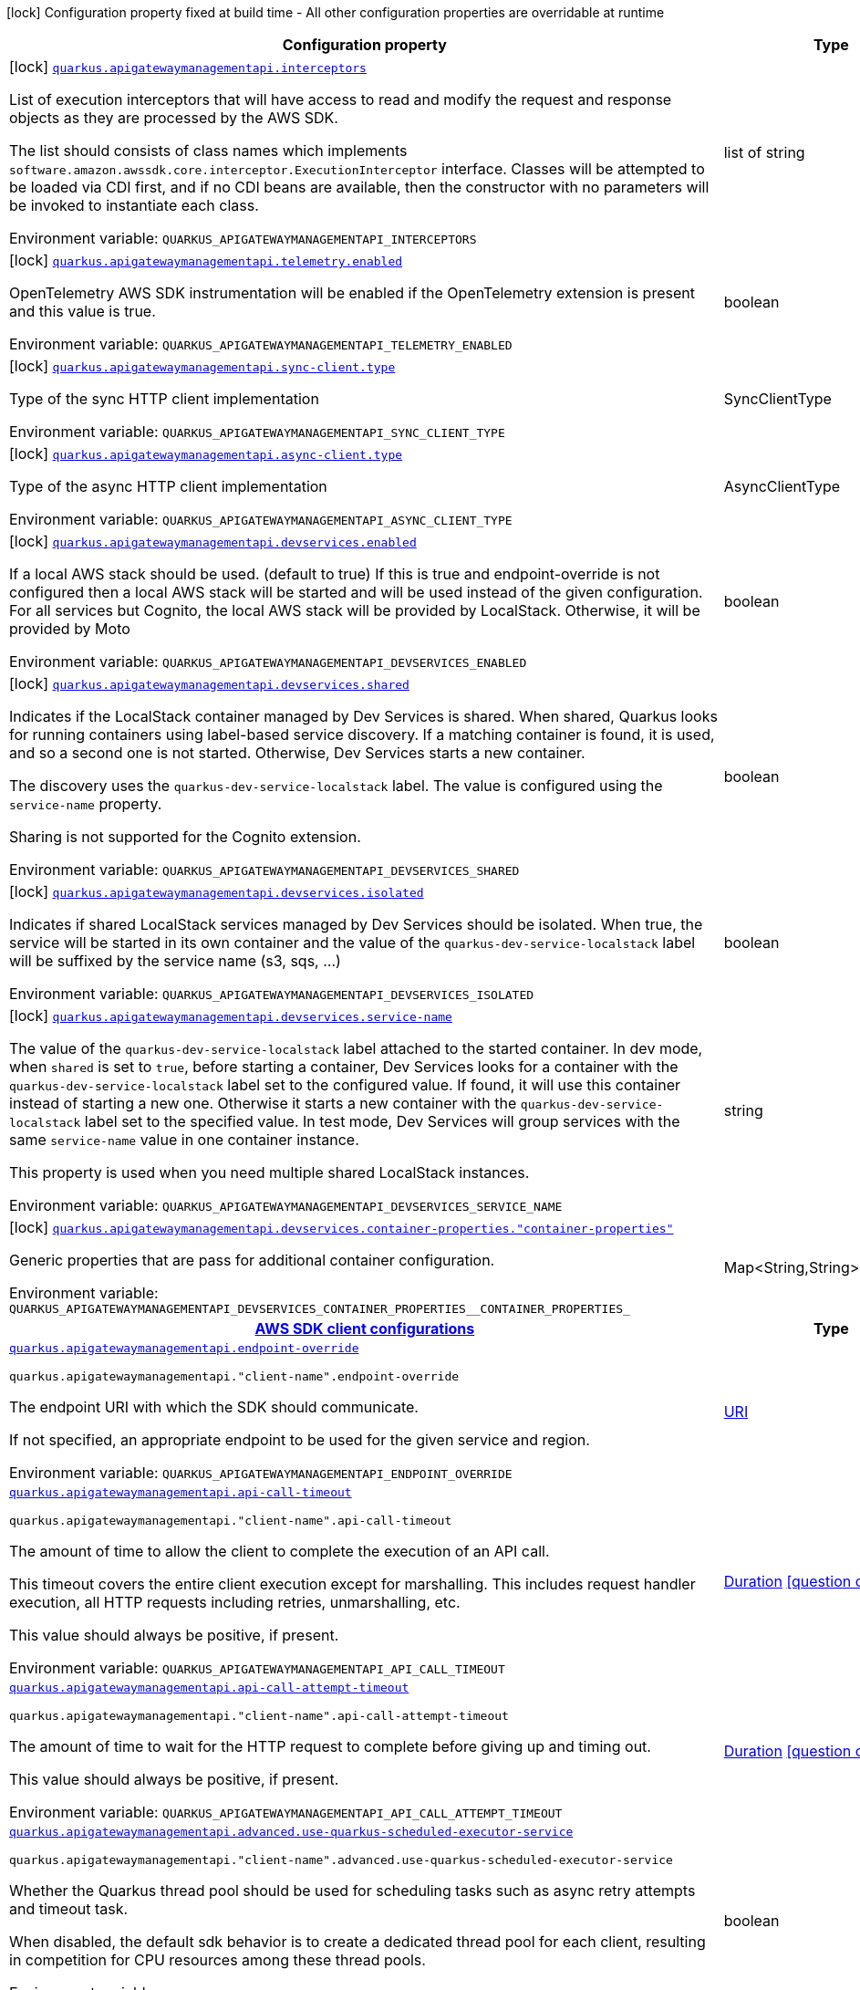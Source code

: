 :summaryTableId: quarkus-amazon-apigatewaymanagementapi_quarkus-apigatewaymanagementapi
[.configuration-legend]
icon:lock[title=Fixed at build time] Configuration property fixed at build time - All other configuration properties are overridable at runtime
[.configuration-reference.searchable, cols="80,.^10,.^10"]
|===

h|[.header-title]##Configuration property##
h|Type
h|Default

a|icon:lock[title=Fixed at build time] [[quarkus-amazon-apigatewaymanagementapi_quarkus-apigatewaymanagementapi-interceptors]] [.property-path]##link:#quarkus-amazon-apigatewaymanagementapi_quarkus-apigatewaymanagementapi-interceptors[`quarkus.apigatewaymanagementapi.interceptors`]##

[.description]
--
List of execution interceptors that will have access to read and modify the request and response objects as they are processed by the AWS SDK.

The list should consists of class names which implements `software.amazon.awssdk.core.interceptor.ExecutionInterceptor` interface. Classes will be attempted to be loaded via CDI first, and if no CDI beans are available, then the constructor with no parameters will be invoked to instantiate each class.


ifdef::add-copy-button-to-env-var[]
Environment variable: env_var_with_copy_button:+++QUARKUS_APIGATEWAYMANAGEMENTAPI_INTERCEPTORS+++[]
endif::add-copy-button-to-env-var[]
ifndef::add-copy-button-to-env-var[]
Environment variable: `+++QUARKUS_APIGATEWAYMANAGEMENTAPI_INTERCEPTORS+++`
endif::add-copy-button-to-env-var[]
--
|list of string
|

a|icon:lock[title=Fixed at build time] [[quarkus-amazon-apigatewaymanagementapi_quarkus-apigatewaymanagementapi-telemetry-enabled]] [.property-path]##link:#quarkus-amazon-apigatewaymanagementapi_quarkus-apigatewaymanagementapi-telemetry-enabled[`quarkus.apigatewaymanagementapi.telemetry.enabled`]##

[.description]
--
OpenTelemetry AWS SDK instrumentation will be enabled if the OpenTelemetry extension is present and this value is true.


ifdef::add-copy-button-to-env-var[]
Environment variable: env_var_with_copy_button:+++QUARKUS_APIGATEWAYMANAGEMENTAPI_TELEMETRY_ENABLED+++[]
endif::add-copy-button-to-env-var[]
ifndef::add-copy-button-to-env-var[]
Environment variable: `+++QUARKUS_APIGATEWAYMANAGEMENTAPI_TELEMETRY_ENABLED+++`
endif::add-copy-button-to-env-var[]
--
|boolean
|`false`

a|icon:lock[title=Fixed at build time] [[quarkus-amazon-apigatewaymanagementapi_quarkus-apigatewaymanagementapi-sync-client-type]] [.property-path]##link:#quarkus-amazon-apigatewaymanagementapi_quarkus-apigatewaymanagementapi-sync-client-type[`quarkus.apigatewaymanagementapi.sync-client.type`]##

[.description]
--
Type of the sync HTTP client implementation


ifdef::add-copy-button-to-env-var[]
Environment variable: env_var_with_copy_button:+++QUARKUS_APIGATEWAYMANAGEMENTAPI_SYNC_CLIENT_TYPE+++[]
endif::add-copy-button-to-env-var[]
ifndef::add-copy-button-to-env-var[]
Environment variable: `+++QUARKUS_APIGATEWAYMANAGEMENTAPI_SYNC_CLIENT_TYPE+++`
endif::add-copy-button-to-env-var[]
--
a|SyncClientType
|`url`

a|icon:lock[title=Fixed at build time] [[quarkus-amazon-apigatewaymanagementapi_quarkus-apigatewaymanagementapi-async-client-type]] [.property-path]##link:#quarkus-amazon-apigatewaymanagementapi_quarkus-apigatewaymanagementapi-async-client-type[`quarkus.apigatewaymanagementapi.async-client.type`]##

[.description]
--
Type of the async HTTP client implementation


ifdef::add-copy-button-to-env-var[]
Environment variable: env_var_with_copy_button:+++QUARKUS_APIGATEWAYMANAGEMENTAPI_ASYNC_CLIENT_TYPE+++[]
endif::add-copy-button-to-env-var[]
ifndef::add-copy-button-to-env-var[]
Environment variable: `+++QUARKUS_APIGATEWAYMANAGEMENTAPI_ASYNC_CLIENT_TYPE+++`
endif::add-copy-button-to-env-var[]
--
a|AsyncClientType
|`netty`

a|icon:lock[title=Fixed at build time] [[quarkus-amazon-apigatewaymanagementapi_quarkus-apigatewaymanagementapi-devservices-enabled]] [.property-path]##link:#quarkus-amazon-apigatewaymanagementapi_quarkus-apigatewaymanagementapi-devservices-enabled[`quarkus.apigatewaymanagementapi.devservices.enabled`]##

[.description]
--
If a local AWS stack should be used. (default to true) If this is true and endpoint-override is not configured then a local AWS stack will be started and will be used instead of the given configuration. For all services but Cognito, the local AWS stack will be provided by LocalStack. Otherwise, it will be provided by Moto


ifdef::add-copy-button-to-env-var[]
Environment variable: env_var_with_copy_button:+++QUARKUS_APIGATEWAYMANAGEMENTAPI_DEVSERVICES_ENABLED+++[]
endif::add-copy-button-to-env-var[]
ifndef::add-copy-button-to-env-var[]
Environment variable: `+++QUARKUS_APIGATEWAYMANAGEMENTAPI_DEVSERVICES_ENABLED+++`
endif::add-copy-button-to-env-var[]
--
|boolean
|

a|icon:lock[title=Fixed at build time] [[quarkus-amazon-apigatewaymanagementapi_quarkus-apigatewaymanagementapi-devservices-shared]] [.property-path]##link:#quarkus-amazon-apigatewaymanagementapi_quarkus-apigatewaymanagementapi-devservices-shared[`quarkus.apigatewaymanagementapi.devservices.shared`]##

[.description]
--
Indicates if the LocalStack container managed by Dev Services is shared. When shared, Quarkus looks for running containers using label-based service discovery. If a matching container is found, it is used, and so a second one is not started. Otherwise, Dev Services starts a new container.

The discovery uses the `quarkus-dev-service-localstack` label. The value is configured using the `service-name` property.

Sharing is not supported for the Cognito extension.


ifdef::add-copy-button-to-env-var[]
Environment variable: env_var_with_copy_button:+++QUARKUS_APIGATEWAYMANAGEMENTAPI_DEVSERVICES_SHARED+++[]
endif::add-copy-button-to-env-var[]
ifndef::add-copy-button-to-env-var[]
Environment variable: `+++QUARKUS_APIGATEWAYMANAGEMENTAPI_DEVSERVICES_SHARED+++`
endif::add-copy-button-to-env-var[]
--
|boolean
|`false`

a|icon:lock[title=Fixed at build time] [[quarkus-amazon-apigatewaymanagementapi_quarkus-apigatewaymanagementapi-devservices-isolated]] [.property-path]##link:#quarkus-amazon-apigatewaymanagementapi_quarkus-apigatewaymanagementapi-devservices-isolated[`quarkus.apigatewaymanagementapi.devservices.isolated`]##

[.description]
--
Indicates if shared LocalStack services managed by Dev Services should be isolated. When true, the service will be started in its own container and the value of the `quarkus-dev-service-localstack` label will be suffixed by the service name (s3, sqs, ...)


ifdef::add-copy-button-to-env-var[]
Environment variable: env_var_with_copy_button:+++QUARKUS_APIGATEWAYMANAGEMENTAPI_DEVSERVICES_ISOLATED+++[]
endif::add-copy-button-to-env-var[]
ifndef::add-copy-button-to-env-var[]
Environment variable: `+++QUARKUS_APIGATEWAYMANAGEMENTAPI_DEVSERVICES_ISOLATED+++`
endif::add-copy-button-to-env-var[]
--
|boolean
|`true`

a|icon:lock[title=Fixed at build time] [[quarkus-amazon-apigatewaymanagementapi_quarkus-apigatewaymanagementapi-devservices-service-name]] [.property-path]##link:#quarkus-amazon-apigatewaymanagementapi_quarkus-apigatewaymanagementapi-devservices-service-name[`quarkus.apigatewaymanagementapi.devservices.service-name`]##

[.description]
--
The value of the `quarkus-dev-service-localstack` label attached to the started container. In dev mode, when `shared` is set to `true`, before starting a container, Dev Services looks for a container with the `quarkus-dev-service-localstack` label set to the configured value. If found, it will use this container instead of starting a new one. Otherwise it starts a new container with the `quarkus-dev-service-localstack` label set to the specified value. In test mode, Dev Services will group services with the same `service-name` value in one container instance.

This property is used when you need multiple shared LocalStack instances.


ifdef::add-copy-button-to-env-var[]
Environment variable: env_var_with_copy_button:+++QUARKUS_APIGATEWAYMANAGEMENTAPI_DEVSERVICES_SERVICE_NAME+++[]
endif::add-copy-button-to-env-var[]
ifndef::add-copy-button-to-env-var[]
Environment variable: `+++QUARKUS_APIGATEWAYMANAGEMENTAPI_DEVSERVICES_SERVICE_NAME+++`
endif::add-copy-button-to-env-var[]
--
|string
|`localstack`

a|icon:lock[title=Fixed at build time] [[quarkus-amazon-apigatewaymanagementapi_quarkus-apigatewaymanagementapi-devservices-container-properties-container-properties]] [.property-path]##link:#quarkus-amazon-apigatewaymanagementapi_quarkus-apigatewaymanagementapi-devservices-container-properties-container-properties[`quarkus.apigatewaymanagementapi.devservices.container-properties."container-properties"`]##

[.description]
--
Generic properties that are pass for additional container configuration.


ifdef::add-copy-button-to-env-var[]
Environment variable: env_var_with_copy_button:+++QUARKUS_APIGATEWAYMANAGEMENTAPI_DEVSERVICES_CONTAINER_PROPERTIES__CONTAINER_PROPERTIES_+++[]
endif::add-copy-button-to-env-var[]
ifndef::add-copy-button-to-env-var[]
Environment variable: `+++QUARKUS_APIGATEWAYMANAGEMENTAPI_DEVSERVICES_CONTAINER_PROPERTIES__CONTAINER_PROPERTIES_+++`
endif::add-copy-button-to-env-var[]
--
|Map<String,String>
|

h|[[quarkus-amazon-apigatewaymanagementapi_section_quarkus-apigatewaymanagementapi]] [.section-name.section-level0]##link:#quarkus-amazon-apigatewaymanagementapi_section_quarkus-apigatewaymanagementapi[AWS SDK client configurations]##
h|Type
h|Default

a| [[quarkus-amazon-apigatewaymanagementapi_quarkus-apigatewaymanagementapi-endpoint-override]] [.property-path]##link:#quarkus-amazon-apigatewaymanagementapi_quarkus-apigatewaymanagementapi-endpoint-override[`quarkus.apigatewaymanagementapi.endpoint-override`]##

`quarkus.apigatewaymanagementapi."client-name".endpoint-override`

[.description]
--
The endpoint URI with which the SDK should communicate.

If not specified, an appropriate endpoint to be used for the given service and region.


ifdef::add-copy-button-to-env-var[]
Environment variable: env_var_with_copy_button:+++QUARKUS_APIGATEWAYMANAGEMENTAPI_ENDPOINT_OVERRIDE+++[]
endif::add-copy-button-to-env-var[]
ifndef::add-copy-button-to-env-var[]
Environment variable: `+++QUARKUS_APIGATEWAYMANAGEMENTAPI_ENDPOINT_OVERRIDE+++`
endif::add-copy-button-to-env-var[]
--
|link:https://docs.oracle.com/en/java/javase/17/docs/api/java.base/java/net/URI.html[URI]
|

a| [[quarkus-amazon-apigatewaymanagementapi_quarkus-apigatewaymanagementapi-api-call-timeout]] [.property-path]##link:#quarkus-amazon-apigatewaymanagementapi_quarkus-apigatewaymanagementapi-api-call-timeout[`quarkus.apigatewaymanagementapi.api-call-timeout`]##

`quarkus.apigatewaymanagementapi."client-name".api-call-timeout`

[.description]
--
The amount of time to allow the client to complete the execution of an API call.

This timeout covers the entire client execution except for marshalling. This includes request handler execution, all HTTP requests including retries, unmarshalling, etc.

This value should always be positive, if present.


ifdef::add-copy-button-to-env-var[]
Environment variable: env_var_with_copy_button:+++QUARKUS_APIGATEWAYMANAGEMENTAPI_API_CALL_TIMEOUT+++[]
endif::add-copy-button-to-env-var[]
ifndef::add-copy-button-to-env-var[]
Environment variable: `+++QUARKUS_APIGATEWAYMANAGEMENTAPI_API_CALL_TIMEOUT+++`
endif::add-copy-button-to-env-var[]
--
|link:https://docs.oracle.com/en/java/javase/17/docs/api/java.base/java/time/Duration.html[Duration] link:#duration-note-anchor-{summaryTableId}[icon:question-circle[title=More information about the Duration format]]
|

a| [[quarkus-amazon-apigatewaymanagementapi_quarkus-apigatewaymanagementapi-api-call-attempt-timeout]] [.property-path]##link:#quarkus-amazon-apigatewaymanagementapi_quarkus-apigatewaymanagementapi-api-call-attempt-timeout[`quarkus.apigatewaymanagementapi.api-call-attempt-timeout`]##

`quarkus.apigatewaymanagementapi."client-name".api-call-attempt-timeout`

[.description]
--
The amount of time to wait for the HTTP request to complete before giving up and timing out.

This value should always be positive, if present.


ifdef::add-copy-button-to-env-var[]
Environment variable: env_var_with_copy_button:+++QUARKUS_APIGATEWAYMANAGEMENTAPI_API_CALL_ATTEMPT_TIMEOUT+++[]
endif::add-copy-button-to-env-var[]
ifndef::add-copy-button-to-env-var[]
Environment variable: `+++QUARKUS_APIGATEWAYMANAGEMENTAPI_API_CALL_ATTEMPT_TIMEOUT+++`
endif::add-copy-button-to-env-var[]
--
|link:https://docs.oracle.com/en/java/javase/17/docs/api/java.base/java/time/Duration.html[Duration] link:#duration-note-anchor-{summaryTableId}[icon:question-circle[title=More information about the Duration format]]
|

a| [[quarkus-amazon-apigatewaymanagementapi_quarkus-apigatewaymanagementapi-advanced-use-quarkus-scheduled-executor-service]] [.property-path]##link:#quarkus-amazon-apigatewaymanagementapi_quarkus-apigatewaymanagementapi-advanced-use-quarkus-scheduled-executor-service[`quarkus.apigatewaymanagementapi.advanced.use-quarkus-scheduled-executor-service`]##

`quarkus.apigatewaymanagementapi."client-name".advanced.use-quarkus-scheduled-executor-service`

[.description]
--
Whether the Quarkus thread pool should be used for scheduling tasks such as async retry attempts and timeout task.

When disabled, the default sdk behavior is to create a dedicated thread pool for each client, resulting in competition for CPU resources among these thread pools.


ifdef::add-copy-button-to-env-var[]
Environment variable: env_var_with_copy_button:+++QUARKUS_APIGATEWAYMANAGEMENTAPI_ADVANCED_USE_QUARKUS_SCHEDULED_EXECUTOR_SERVICE+++[]
endif::add-copy-button-to-env-var[]
ifndef::add-copy-button-to-env-var[]
Environment variable: `+++QUARKUS_APIGATEWAYMANAGEMENTAPI_ADVANCED_USE_QUARKUS_SCHEDULED_EXECUTOR_SERVICE+++`
endif::add-copy-button-to-env-var[]
--
|boolean
|`true`


h|[[quarkus-amazon-apigatewaymanagementapi_section_quarkus-apigatewaymanagementapi-aws]] [.section-name.section-level0]##link:#quarkus-amazon-apigatewaymanagementapi_section_quarkus-apigatewaymanagementapi-aws[AWS services configurations]##
h|Type
h|Default

a| [[quarkus-amazon-apigatewaymanagementapi_quarkus-apigatewaymanagementapi-aws-region]] [.property-path]##link:#quarkus-amazon-apigatewaymanagementapi_quarkus-apigatewaymanagementapi-aws-region[`quarkus.apigatewaymanagementapi.aws.region`]##

`quarkus.apigatewaymanagementapi."client-name".aws.region`

[.description]
--
An Amazon Web Services region that hosts the given service.

It overrides region provider chain with static value of
region with which the service client should communicate.

If not set, region is retrieved via the default providers chain in the following order:

* `aws.region` system property
* `region` property from the profile file
* Instance profile file

See `software.amazon.awssdk.regions.Region` for available regions.


ifdef::add-copy-button-to-env-var[]
Environment variable: env_var_with_copy_button:+++QUARKUS_APIGATEWAYMANAGEMENTAPI_AWS_REGION+++[]
endif::add-copy-button-to-env-var[]
ifndef::add-copy-button-to-env-var[]
Environment variable: `+++QUARKUS_APIGATEWAYMANAGEMENTAPI_AWS_REGION+++`
endif::add-copy-button-to-env-var[]
--
|Region
|

a| [[quarkus-amazon-apigatewaymanagementapi_quarkus-apigatewaymanagementapi-aws-credentials-type]] [.property-path]##link:#quarkus-amazon-apigatewaymanagementapi_quarkus-apigatewaymanagementapi-aws-credentials-type[`quarkus.apigatewaymanagementapi.aws.credentials.type`]##

`quarkus.apigatewaymanagementapi."client-name".aws.credentials.type`

[.description]
--
Configure the credentials provider that should be used to authenticate with AWS.

Available values:

* `default` - the provider will attempt to identify the credentials automatically using the following checks:
** Java System Properties - `aws.accessKeyId` and `aws.secretAccessKey`
** Environment Variables - `AWS_ACCESS_KEY_ID` and `AWS_SECRET_ACCESS_KEY`
** Credential profiles file at the default location (`~/.aws/credentials`) shared by all AWS SDKs and the AWS CLI
** Credentials delivered through the Amazon EC2 container service if `AWS_CONTAINER_CREDENTIALS_RELATIVE_URI` environment variable is set and security manager has permission to access the variable.
** Instance profile credentials delivered through the Amazon EC2 metadata service
* `static` - the provider that uses the access key and secret access key specified in the `static-provider` section of the config.
* `system-property` - it loads credentials from the `aws.accessKeyId`, `aws.secretAccessKey` and `aws.sessionToken` system properties.
* `env-variable` - it loads credentials from the `AWS_ACCESS_KEY_ID`, `AWS_SECRET_ACCESS_KEY` and `AWS_SESSION_TOKEN` environment variables.
* `profile` - credentials are based on AWS configuration profiles. This loads credentials from
              a http://docs.aws.amazon.com/cli/latest/userguide/cli-chap-getting-started.html[profile file],
              allowing you to share multiple sets of AWS security credentials between different tools like the AWS SDK for Java and the AWS CLI.
* `container` - It loads credentials from a local metadata service. Containers currently supported by the AWS SDK are
                **Amazon Elastic Container Service (ECS)** and **AWS Greengrass**
* `instance-profile` - It loads credentials from the Amazon EC2 Instance Metadata Service.
* `process` - Credentials are loaded from an external process. This is used to support the credential_process setting in the profile
              credentials file. See https://docs.aws.amazon.com/cli/latest/topic/config-vars.html#sourcing-credentials-from-external-processes[Sourcing Credentials From External Processes]
              for more information.
* `anonymous` - It always returns anonymous AWS credentials. Anonymous AWS credentials result in un-authenticated requests and will
                fail unless the resource or API's policy has been configured to specifically allow anonymous access.


ifdef::add-copy-button-to-env-var[]
Environment variable: env_var_with_copy_button:+++QUARKUS_APIGATEWAYMANAGEMENTAPI_AWS_CREDENTIALS_TYPE+++[]
endif::add-copy-button-to-env-var[]
ifndef::add-copy-button-to-env-var[]
Environment variable: `+++QUARKUS_APIGATEWAYMANAGEMENTAPI_AWS_CREDENTIALS_TYPE+++`
endif::add-copy-button-to-env-var[]
--
a|AwsCredentialsProviderType
|`default`

h|[[quarkus-amazon-apigatewaymanagementapi_section_quarkus-apigatewaymanagementapi-aws-credentials-default-provider]] [.section-name.section-level1]##link:#quarkus-amazon-apigatewaymanagementapi_section_quarkus-apigatewaymanagementapi-aws-credentials-default-provider[Default credentials provider configuration]##
h|Type
h|Default

a| [[quarkus-amazon-apigatewaymanagementapi_quarkus-apigatewaymanagementapi-aws-credentials-default-provider-async-credential-update-enabled]] [.property-path]##link:#quarkus-amazon-apigatewaymanagementapi_quarkus-apigatewaymanagementapi-aws-credentials-default-provider-async-credential-update-enabled[`quarkus.apigatewaymanagementapi.aws.credentials.default-provider.async-credential-update-enabled`]##

`quarkus.apigatewaymanagementapi."client-name".aws.credentials.default-provider.async-credential-update-enabled`

[.description]
--
Whether this provider should fetch credentials asynchronously in the background.

If this is `true`, threads are less likely to block, but additional resources are used to maintain the provider.


ifdef::add-copy-button-to-env-var[]
Environment variable: env_var_with_copy_button:+++QUARKUS_APIGATEWAYMANAGEMENTAPI_AWS_CREDENTIALS_DEFAULT_PROVIDER_ASYNC_CREDENTIAL_UPDATE_ENABLED+++[]
endif::add-copy-button-to-env-var[]
ifndef::add-copy-button-to-env-var[]
Environment variable: `+++QUARKUS_APIGATEWAYMANAGEMENTAPI_AWS_CREDENTIALS_DEFAULT_PROVIDER_ASYNC_CREDENTIAL_UPDATE_ENABLED+++`
endif::add-copy-button-to-env-var[]
--
|boolean
|`false`

a| [[quarkus-amazon-apigatewaymanagementapi_quarkus-apigatewaymanagementapi-aws-credentials-default-provider-reuse-last-provider-enabled]] [.property-path]##link:#quarkus-amazon-apigatewaymanagementapi_quarkus-apigatewaymanagementapi-aws-credentials-default-provider-reuse-last-provider-enabled[`quarkus.apigatewaymanagementapi.aws.credentials.default-provider.reuse-last-provider-enabled`]##

`quarkus.apigatewaymanagementapi."client-name".aws.credentials.default-provider.reuse-last-provider-enabled`

[.description]
--
Whether the provider should reuse the last successful credentials provider in the chain.

Reusing the last successful credentials provider will typically return credentials faster than searching through the chain.


ifdef::add-copy-button-to-env-var[]
Environment variable: env_var_with_copy_button:+++QUARKUS_APIGATEWAYMANAGEMENTAPI_AWS_CREDENTIALS_DEFAULT_PROVIDER_REUSE_LAST_PROVIDER_ENABLED+++[]
endif::add-copy-button-to-env-var[]
ifndef::add-copy-button-to-env-var[]
Environment variable: `+++QUARKUS_APIGATEWAYMANAGEMENTAPI_AWS_CREDENTIALS_DEFAULT_PROVIDER_REUSE_LAST_PROVIDER_ENABLED+++`
endif::add-copy-button-to-env-var[]
--
|boolean
|`true`


h|[[quarkus-amazon-apigatewaymanagementapi_section_quarkus-apigatewaymanagementapi-aws-credentials-static-provider]] [.section-name.section-level1]##link:#quarkus-amazon-apigatewaymanagementapi_section_quarkus-apigatewaymanagementapi-aws-credentials-static-provider[Static credentials provider configuration]##
h|Type
h|Default

a| [[quarkus-amazon-apigatewaymanagementapi_quarkus-apigatewaymanagementapi-aws-credentials-static-provider-access-key-id]] [.property-path]##link:#quarkus-amazon-apigatewaymanagementapi_quarkus-apigatewaymanagementapi-aws-credentials-static-provider-access-key-id[`quarkus.apigatewaymanagementapi.aws.credentials.static-provider.access-key-id`]##

`quarkus.apigatewaymanagementapi."client-name".aws.credentials.static-provider.access-key-id`

[.description]
--
AWS Access key id


ifdef::add-copy-button-to-env-var[]
Environment variable: env_var_with_copy_button:+++QUARKUS_APIGATEWAYMANAGEMENTAPI_AWS_CREDENTIALS_STATIC_PROVIDER_ACCESS_KEY_ID+++[]
endif::add-copy-button-to-env-var[]
ifndef::add-copy-button-to-env-var[]
Environment variable: `+++QUARKUS_APIGATEWAYMANAGEMENTAPI_AWS_CREDENTIALS_STATIC_PROVIDER_ACCESS_KEY_ID+++`
endif::add-copy-button-to-env-var[]
--
|string
|

a| [[quarkus-amazon-apigatewaymanagementapi_quarkus-apigatewaymanagementapi-aws-credentials-static-provider-secret-access-key]] [.property-path]##link:#quarkus-amazon-apigatewaymanagementapi_quarkus-apigatewaymanagementapi-aws-credentials-static-provider-secret-access-key[`quarkus.apigatewaymanagementapi.aws.credentials.static-provider.secret-access-key`]##

`quarkus.apigatewaymanagementapi."client-name".aws.credentials.static-provider.secret-access-key`

[.description]
--
AWS Secret access key


ifdef::add-copy-button-to-env-var[]
Environment variable: env_var_with_copy_button:+++QUARKUS_APIGATEWAYMANAGEMENTAPI_AWS_CREDENTIALS_STATIC_PROVIDER_SECRET_ACCESS_KEY+++[]
endif::add-copy-button-to-env-var[]
ifndef::add-copy-button-to-env-var[]
Environment variable: `+++QUARKUS_APIGATEWAYMANAGEMENTAPI_AWS_CREDENTIALS_STATIC_PROVIDER_SECRET_ACCESS_KEY+++`
endif::add-copy-button-to-env-var[]
--
|string
|

a| [[quarkus-amazon-apigatewaymanagementapi_quarkus-apigatewaymanagementapi-aws-credentials-static-provider-session-token]] [.property-path]##link:#quarkus-amazon-apigatewaymanagementapi_quarkus-apigatewaymanagementapi-aws-credentials-static-provider-session-token[`quarkus.apigatewaymanagementapi.aws.credentials.static-provider.session-token`]##

`quarkus.apigatewaymanagementapi."client-name".aws.credentials.static-provider.session-token`

[.description]
--
AWS Session token


ifdef::add-copy-button-to-env-var[]
Environment variable: env_var_with_copy_button:+++QUARKUS_APIGATEWAYMANAGEMENTAPI_AWS_CREDENTIALS_STATIC_PROVIDER_SESSION_TOKEN+++[]
endif::add-copy-button-to-env-var[]
ifndef::add-copy-button-to-env-var[]
Environment variable: `+++QUARKUS_APIGATEWAYMANAGEMENTAPI_AWS_CREDENTIALS_STATIC_PROVIDER_SESSION_TOKEN+++`
endif::add-copy-button-to-env-var[]
--
|string
|


h|[[quarkus-amazon-apigatewaymanagementapi_section_quarkus-apigatewaymanagementapi-aws-credentials-profile-provider]] [.section-name.section-level1]##link:#quarkus-amazon-apigatewaymanagementapi_section_quarkus-apigatewaymanagementapi-aws-credentials-profile-provider[AWS Profile credentials provider configuration]##
h|Type
h|Default

a| [[quarkus-amazon-apigatewaymanagementapi_quarkus-apigatewaymanagementapi-aws-credentials-profile-provider-profile-name]] [.property-path]##link:#quarkus-amazon-apigatewaymanagementapi_quarkus-apigatewaymanagementapi-aws-credentials-profile-provider-profile-name[`quarkus.apigatewaymanagementapi.aws.credentials.profile-provider.profile-name`]##

`quarkus.apigatewaymanagementapi."client-name".aws.credentials.profile-provider.profile-name`

[.description]
--
The name of the profile that should be used by this credentials provider.

If not specified, the value in `AWS_PROFILE` environment variable or `aws.profile` system property is used and defaults to `default` name.


ifdef::add-copy-button-to-env-var[]
Environment variable: env_var_with_copy_button:+++QUARKUS_APIGATEWAYMANAGEMENTAPI_AWS_CREDENTIALS_PROFILE_PROVIDER_PROFILE_NAME+++[]
endif::add-copy-button-to-env-var[]
ifndef::add-copy-button-to-env-var[]
Environment variable: `+++QUARKUS_APIGATEWAYMANAGEMENTAPI_AWS_CREDENTIALS_PROFILE_PROVIDER_PROFILE_NAME+++`
endif::add-copy-button-to-env-var[]
--
|string
|


h|[[quarkus-amazon-apigatewaymanagementapi_section_quarkus-apigatewaymanagementapi-aws-credentials-process-provider]] [.section-name.section-level1]##link:#quarkus-amazon-apigatewaymanagementapi_section_quarkus-apigatewaymanagementapi-aws-credentials-process-provider[Process credentials provider configuration]##
h|Type
h|Default

a| [[quarkus-amazon-apigatewaymanagementapi_quarkus-apigatewaymanagementapi-aws-credentials-process-provider-async-credential-update-enabled]] [.property-path]##link:#quarkus-amazon-apigatewaymanagementapi_quarkus-apigatewaymanagementapi-aws-credentials-process-provider-async-credential-update-enabled[`quarkus.apigatewaymanagementapi.aws.credentials.process-provider.async-credential-update-enabled`]##

`quarkus.apigatewaymanagementapi."client-name".aws.credentials.process-provider.async-credential-update-enabled`

[.description]
--
Whether the provider should fetch credentials asynchronously in the background.

If this is true, threads are less likely to block when credentials are loaded, but additional resources are used to maintain the provider.


ifdef::add-copy-button-to-env-var[]
Environment variable: env_var_with_copy_button:+++QUARKUS_APIGATEWAYMANAGEMENTAPI_AWS_CREDENTIALS_PROCESS_PROVIDER_ASYNC_CREDENTIAL_UPDATE_ENABLED+++[]
endif::add-copy-button-to-env-var[]
ifndef::add-copy-button-to-env-var[]
Environment variable: `+++QUARKUS_APIGATEWAYMANAGEMENTAPI_AWS_CREDENTIALS_PROCESS_PROVIDER_ASYNC_CREDENTIAL_UPDATE_ENABLED+++`
endif::add-copy-button-to-env-var[]
--
|boolean
|`false`

a| [[quarkus-amazon-apigatewaymanagementapi_quarkus-apigatewaymanagementapi-aws-credentials-process-provider-credential-refresh-threshold]] [.property-path]##link:#quarkus-amazon-apigatewaymanagementapi_quarkus-apigatewaymanagementapi-aws-credentials-process-provider-credential-refresh-threshold[`quarkus.apigatewaymanagementapi.aws.credentials.process-provider.credential-refresh-threshold`]##

`quarkus.apigatewaymanagementapi."client-name".aws.credentials.process-provider.credential-refresh-threshold`

[.description]
--
The amount of time between when the credentials expire and when the credentials should start to be refreshed.

This allows the credentials to be refreshed ++*++before++*++ they are reported to expire.


ifdef::add-copy-button-to-env-var[]
Environment variable: env_var_with_copy_button:+++QUARKUS_APIGATEWAYMANAGEMENTAPI_AWS_CREDENTIALS_PROCESS_PROVIDER_CREDENTIAL_REFRESH_THRESHOLD+++[]
endif::add-copy-button-to-env-var[]
ifndef::add-copy-button-to-env-var[]
Environment variable: `+++QUARKUS_APIGATEWAYMANAGEMENTAPI_AWS_CREDENTIALS_PROCESS_PROVIDER_CREDENTIAL_REFRESH_THRESHOLD+++`
endif::add-copy-button-to-env-var[]
--
|link:https://docs.oracle.com/en/java/javase/17/docs/api/java.base/java/time/Duration.html[Duration] link:#duration-note-anchor-{summaryTableId}[icon:question-circle[title=More information about the Duration format]]
|`15S`

a| [[quarkus-amazon-apigatewaymanagementapi_quarkus-apigatewaymanagementapi-aws-credentials-process-provider-process-output-limit]] [.property-path]##link:#quarkus-amazon-apigatewaymanagementapi_quarkus-apigatewaymanagementapi-aws-credentials-process-provider-process-output-limit[`quarkus.apigatewaymanagementapi.aws.credentials.process-provider.process-output-limit`]##

`quarkus.apigatewaymanagementapi."client-name".aws.credentials.process-provider.process-output-limit`

[.description]
--
The maximum size of the output that can be returned by the external process before an exception is raised.


ifdef::add-copy-button-to-env-var[]
Environment variable: env_var_with_copy_button:+++QUARKUS_APIGATEWAYMANAGEMENTAPI_AWS_CREDENTIALS_PROCESS_PROVIDER_PROCESS_OUTPUT_LIMIT+++[]
endif::add-copy-button-to-env-var[]
ifndef::add-copy-button-to-env-var[]
Environment variable: `+++QUARKUS_APIGATEWAYMANAGEMENTAPI_AWS_CREDENTIALS_PROCESS_PROVIDER_PROCESS_OUTPUT_LIMIT+++`
endif::add-copy-button-to-env-var[]
--
|MemorySize link:#memory-size-note-anchor-{summaryTableId}[icon:question-circle[title=More information about the MemorySize format]]
|`1024`

a| [[quarkus-amazon-apigatewaymanagementapi_quarkus-apigatewaymanagementapi-aws-credentials-process-provider-command]] [.property-path]##link:#quarkus-amazon-apigatewaymanagementapi_quarkus-apigatewaymanagementapi-aws-credentials-process-provider-command[`quarkus.apigatewaymanagementapi.aws.credentials.process-provider.command`]##

`quarkus.apigatewaymanagementapi."client-name".aws.credentials.process-provider.command`

[.description]
--
The command that should be executed to retrieve credentials. Command and parameters are seperated list entries.


ifdef::add-copy-button-to-env-var[]
Environment variable: env_var_with_copy_button:+++QUARKUS_APIGATEWAYMANAGEMENTAPI_AWS_CREDENTIALS_PROCESS_PROVIDER_COMMAND+++[]
endif::add-copy-button-to-env-var[]
ifndef::add-copy-button-to-env-var[]
Environment variable: `+++QUARKUS_APIGATEWAYMANAGEMENTAPI_AWS_CREDENTIALS_PROCESS_PROVIDER_COMMAND+++`
endif::add-copy-button-to-env-var[]
--
|list of string
|


h|[[quarkus-amazon-apigatewaymanagementapi_section_quarkus-apigatewaymanagementapi-aws-credentials-custom-provider]] [.section-name.section-level1]##link:#quarkus-amazon-apigatewaymanagementapi_section_quarkus-apigatewaymanagementapi-aws-credentials-custom-provider[Custom credentials provider configuration]##
h|Type
h|Default

a| [[quarkus-amazon-apigatewaymanagementapi_quarkus-apigatewaymanagementapi-aws-credentials-custom-provider-name]] [.property-path]##link:#quarkus-amazon-apigatewaymanagementapi_quarkus-apigatewaymanagementapi-aws-credentials-custom-provider-name[`quarkus.apigatewaymanagementapi.aws.credentials.custom-provider.name`]##

`quarkus.apigatewaymanagementapi."client-name".aws.credentials.custom-provider.name`

[.description]
--
The name of custom AwsCredentialsProvider bean.


ifdef::add-copy-button-to-env-var[]
Environment variable: env_var_with_copy_button:+++QUARKUS_APIGATEWAYMANAGEMENTAPI_AWS_CREDENTIALS_CUSTOM_PROVIDER_NAME+++[]
endif::add-copy-button-to-env-var[]
ifndef::add-copy-button-to-env-var[]
Environment variable: `+++QUARKUS_APIGATEWAYMANAGEMENTAPI_AWS_CREDENTIALS_CUSTOM_PROVIDER_NAME+++`
endif::add-copy-button-to-env-var[]
--
|string
|



h|[[quarkus-amazon-apigatewaymanagementapi_section_quarkus-apigatewaymanagementapi-sync-client]] [.section-name.section-level0]##link:#quarkus-amazon-apigatewaymanagementapi_section_quarkus-apigatewaymanagementapi-sync-client[Sync HTTP transport configurations]##
h|Type
h|Default

a| [[quarkus-amazon-apigatewaymanagementapi_quarkus-apigatewaymanagementapi-sync-client-connection-timeout]] [.property-path]##link:#quarkus-amazon-apigatewaymanagementapi_quarkus-apigatewaymanagementapi-sync-client-connection-timeout[`quarkus.apigatewaymanagementapi.sync-client.connection-timeout`]##

[.description]
--
The maximum amount of time to establish a connection before timing out.


ifdef::add-copy-button-to-env-var[]
Environment variable: env_var_with_copy_button:+++QUARKUS_APIGATEWAYMANAGEMENTAPI_SYNC_CLIENT_CONNECTION_TIMEOUT+++[]
endif::add-copy-button-to-env-var[]
ifndef::add-copy-button-to-env-var[]
Environment variable: `+++QUARKUS_APIGATEWAYMANAGEMENTAPI_SYNC_CLIENT_CONNECTION_TIMEOUT+++`
endif::add-copy-button-to-env-var[]
--
|link:https://docs.oracle.com/en/java/javase/17/docs/api/java.base/java/time/Duration.html[Duration] link:#duration-note-anchor-{summaryTableId}[icon:question-circle[title=More information about the Duration format]]
|`2S`

a| [[quarkus-amazon-apigatewaymanagementapi_quarkus-apigatewaymanagementapi-sync-client-socket-timeout]] [.property-path]##link:#quarkus-amazon-apigatewaymanagementapi_quarkus-apigatewaymanagementapi-sync-client-socket-timeout[`quarkus.apigatewaymanagementapi.sync-client.socket-timeout`]##

[.description]
--
The amount of time to wait for data to be transferred over an established, open connection before the connection is timed out.


ifdef::add-copy-button-to-env-var[]
Environment variable: env_var_with_copy_button:+++QUARKUS_APIGATEWAYMANAGEMENTAPI_SYNC_CLIENT_SOCKET_TIMEOUT+++[]
endif::add-copy-button-to-env-var[]
ifndef::add-copy-button-to-env-var[]
Environment variable: `+++QUARKUS_APIGATEWAYMANAGEMENTAPI_SYNC_CLIENT_SOCKET_TIMEOUT+++`
endif::add-copy-button-to-env-var[]
--
|link:https://docs.oracle.com/en/java/javase/17/docs/api/java.base/java/time/Duration.html[Duration] link:#duration-note-anchor-{summaryTableId}[icon:question-circle[title=More information about the Duration format]]
|`30S`

a| [[quarkus-amazon-apigatewaymanagementapi_quarkus-apigatewaymanagementapi-sync-client-tls-key-managers-provider-type]] [.property-path]##link:#quarkus-amazon-apigatewaymanagementapi_quarkus-apigatewaymanagementapi-sync-client-tls-key-managers-provider-type[`quarkus.apigatewaymanagementapi.sync-client.tls-key-managers-provider.type`]##

[.description]
--
TLS key managers provider type.

Available providers:

* `none` - Use this provider if you don't want the client to present any certificates to the remote TLS host.
* `system-property` - Provider checks the standard `javax.net.ssl.keyStore`, `javax.net.ssl.keyStorePassword`, and
                      `javax.net.ssl.keyStoreType` properties defined by the
                       https://docs.oracle.com/javase/8/docs/technotes/guides/security/jsse/JSSERefGuide.html[JSSE].
* `file-store` - Provider that loads the key store from a file.


ifdef::add-copy-button-to-env-var[]
Environment variable: env_var_with_copy_button:+++QUARKUS_APIGATEWAYMANAGEMENTAPI_SYNC_CLIENT_TLS_KEY_MANAGERS_PROVIDER_TYPE+++[]
endif::add-copy-button-to-env-var[]
ifndef::add-copy-button-to-env-var[]
Environment variable: `+++QUARKUS_APIGATEWAYMANAGEMENTAPI_SYNC_CLIENT_TLS_KEY_MANAGERS_PROVIDER_TYPE+++`
endif::add-copy-button-to-env-var[]
--
a|TlsKeyManagersProviderType
|`system-property`

a| [[quarkus-amazon-apigatewaymanagementapi_quarkus-apigatewaymanagementapi-sync-client-tls-key-managers-provider-file-store-path]] [.property-path]##link:#quarkus-amazon-apigatewaymanagementapi_quarkus-apigatewaymanagementapi-sync-client-tls-key-managers-provider-file-store-path[`quarkus.apigatewaymanagementapi.sync-client.tls-key-managers-provider.file-store.path`]##

[.description]
--
Path to the key store.


ifdef::add-copy-button-to-env-var[]
Environment variable: env_var_with_copy_button:+++QUARKUS_APIGATEWAYMANAGEMENTAPI_SYNC_CLIENT_TLS_KEY_MANAGERS_PROVIDER_FILE_STORE_PATH+++[]
endif::add-copy-button-to-env-var[]
ifndef::add-copy-button-to-env-var[]
Environment variable: `+++QUARKUS_APIGATEWAYMANAGEMENTAPI_SYNC_CLIENT_TLS_KEY_MANAGERS_PROVIDER_FILE_STORE_PATH+++`
endif::add-copy-button-to-env-var[]
--
|path
|

a| [[quarkus-amazon-apigatewaymanagementapi_quarkus-apigatewaymanagementapi-sync-client-tls-key-managers-provider-file-store-type]] [.property-path]##link:#quarkus-amazon-apigatewaymanagementapi_quarkus-apigatewaymanagementapi-sync-client-tls-key-managers-provider-file-store-type[`quarkus.apigatewaymanagementapi.sync-client.tls-key-managers-provider.file-store.type`]##

[.description]
--
Key store type.

See the KeyStore section in the https://docs.oracle.com/javase/8/docs/technotes/guides/security/StandardNames.html++#++KeyStore++[++Java Cryptography Architecture Standard Algorithm Name Documentation++]++ for information about standard keystore types.


ifdef::add-copy-button-to-env-var[]
Environment variable: env_var_with_copy_button:+++QUARKUS_APIGATEWAYMANAGEMENTAPI_SYNC_CLIENT_TLS_KEY_MANAGERS_PROVIDER_FILE_STORE_TYPE+++[]
endif::add-copy-button-to-env-var[]
ifndef::add-copy-button-to-env-var[]
Environment variable: `+++QUARKUS_APIGATEWAYMANAGEMENTAPI_SYNC_CLIENT_TLS_KEY_MANAGERS_PROVIDER_FILE_STORE_TYPE+++`
endif::add-copy-button-to-env-var[]
--
|string
|

a| [[quarkus-amazon-apigatewaymanagementapi_quarkus-apigatewaymanagementapi-sync-client-tls-key-managers-provider-file-store-password]] [.property-path]##link:#quarkus-amazon-apigatewaymanagementapi_quarkus-apigatewaymanagementapi-sync-client-tls-key-managers-provider-file-store-password[`quarkus.apigatewaymanagementapi.sync-client.tls-key-managers-provider.file-store.password`]##

[.description]
--
Key store password


ifdef::add-copy-button-to-env-var[]
Environment variable: env_var_with_copy_button:+++QUARKUS_APIGATEWAYMANAGEMENTAPI_SYNC_CLIENT_TLS_KEY_MANAGERS_PROVIDER_FILE_STORE_PASSWORD+++[]
endif::add-copy-button-to-env-var[]
ifndef::add-copy-button-to-env-var[]
Environment variable: `+++QUARKUS_APIGATEWAYMANAGEMENTAPI_SYNC_CLIENT_TLS_KEY_MANAGERS_PROVIDER_FILE_STORE_PASSWORD+++`
endif::add-copy-button-to-env-var[]
--
|string
|

a| [[quarkus-amazon-apigatewaymanagementapi_quarkus-apigatewaymanagementapi-sync-client-tls-trust-managers-provider-type]] [.property-path]##link:#quarkus-amazon-apigatewaymanagementapi_quarkus-apigatewaymanagementapi-sync-client-tls-trust-managers-provider-type[`quarkus.apigatewaymanagementapi.sync-client.tls-trust-managers-provider.type`]##

[.description]
--
TLS trust managers provider type.

Available providers:

* `trust-all` - Use this provider to disable the validation of servers certificates and therefore trust all server certificates.
* `system-property` - Provider checks the standard `javax.net.ssl.keyStore`, `javax.net.ssl.keyStorePassword`, and
                      `javax.net.ssl.keyStoreType` properties defined by the
                       https://docs.oracle.com/javase/8/docs/technotes/guides/security/jsse/JSSERefGuide.html[JSSE].
* `file-store` - Provider that loads the key store from a file.


ifdef::add-copy-button-to-env-var[]
Environment variable: env_var_with_copy_button:+++QUARKUS_APIGATEWAYMANAGEMENTAPI_SYNC_CLIENT_TLS_TRUST_MANAGERS_PROVIDER_TYPE+++[]
endif::add-copy-button-to-env-var[]
ifndef::add-copy-button-to-env-var[]
Environment variable: `+++QUARKUS_APIGATEWAYMANAGEMENTAPI_SYNC_CLIENT_TLS_TRUST_MANAGERS_PROVIDER_TYPE+++`
endif::add-copy-button-to-env-var[]
--
a|TlsTrustManagersProviderType
|`system-property`

a| [[quarkus-amazon-apigatewaymanagementapi_quarkus-apigatewaymanagementapi-sync-client-tls-trust-managers-provider-file-store-path]] [.property-path]##link:#quarkus-amazon-apigatewaymanagementapi_quarkus-apigatewaymanagementapi-sync-client-tls-trust-managers-provider-file-store-path[`quarkus.apigatewaymanagementapi.sync-client.tls-trust-managers-provider.file-store.path`]##

[.description]
--
Path to the key store.


ifdef::add-copy-button-to-env-var[]
Environment variable: env_var_with_copy_button:+++QUARKUS_APIGATEWAYMANAGEMENTAPI_SYNC_CLIENT_TLS_TRUST_MANAGERS_PROVIDER_FILE_STORE_PATH+++[]
endif::add-copy-button-to-env-var[]
ifndef::add-copy-button-to-env-var[]
Environment variable: `+++QUARKUS_APIGATEWAYMANAGEMENTAPI_SYNC_CLIENT_TLS_TRUST_MANAGERS_PROVIDER_FILE_STORE_PATH+++`
endif::add-copy-button-to-env-var[]
--
|path
|

a| [[quarkus-amazon-apigatewaymanagementapi_quarkus-apigatewaymanagementapi-sync-client-tls-trust-managers-provider-file-store-type]] [.property-path]##link:#quarkus-amazon-apigatewaymanagementapi_quarkus-apigatewaymanagementapi-sync-client-tls-trust-managers-provider-file-store-type[`quarkus.apigatewaymanagementapi.sync-client.tls-trust-managers-provider.file-store.type`]##

[.description]
--
Key store type.

See the KeyStore section in the https://docs.oracle.com/javase/8/docs/technotes/guides/security/StandardNames.html++#++KeyStore++[++Java Cryptography Architecture Standard Algorithm Name Documentation++]++ for information about standard keystore types.


ifdef::add-copy-button-to-env-var[]
Environment variable: env_var_with_copy_button:+++QUARKUS_APIGATEWAYMANAGEMENTAPI_SYNC_CLIENT_TLS_TRUST_MANAGERS_PROVIDER_FILE_STORE_TYPE+++[]
endif::add-copy-button-to-env-var[]
ifndef::add-copy-button-to-env-var[]
Environment variable: `+++QUARKUS_APIGATEWAYMANAGEMENTAPI_SYNC_CLIENT_TLS_TRUST_MANAGERS_PROVIDER_FILE_STORE_TYPE+++`
endif::add-copy-button-to-env-var[]
--
|string
|

a| [[quarkus-amazon-apigatewaymanagementapi_quarkus-apigatewaymanagementapi-sync-client-tls-trust-managers-provider-file-store-password]] [.property-path]##link:#quarkus-amazon-apigatewaymanagementapi_quarkus-apigatewaymanagementapi-sync-client-tls-trust-managers-provider-file-store-password[`quarkus.apigatewaymanagementapi.sync-client.tls-trust-managers-provider.file-store.password`]##

[.description]
--
Key store password


ifdef::add-copy-button-to-env-var[]
Environment variable: env_var_with_copy_button:+++QUARKUS_APIGATEWAYMANAGEMENTAPI_SYNC_CLIENT_TLS_TRUST_MANAGERS_PROVIDER_FILE_STORE_PASSWORD+++[]
endif::add-copy-button-to-env-var[]
ifndef::add-copy-button-to-env-var[]
Environment variable: `+++QUARKUS_APIGATEWAYMANAGEMENTAPI_SYNC_CLIENT_TLS_TRUST_MANAGERS_PROVIDER_FILE_STORE_PASSWORD+++`
endif::add-copy-button-to-env-var[]
--
|string
|

h|[[quarkus-amazon-apigatewaymanagementapi_section_quarkus-apigatewaymanagementapi-sync-client-apache]] [.section-name.section-level1]##link:#quarkus-amazon-apigatewaymanagementapi_section_quarkus-apigatewaymanagementapi-sync-client-apache[Apache HTTP client specific configurations]##
h|Type
h|Default

a| [[quarkus-amazon-apigatewaymanagementapi_quarkus-apigatewaymanagementapi-sync-client-apache-connection-acquisition-timeout]] [.property-path]##link:#quarkus-amazon-apigatewaymanagementapi_quarkus-apigatewaymanagementapi-sync-client-apache-connection-acquisition-timeout[`quarkus.apigatewaymanagementapi.sync-client.apache.connection-acquisition-timeout`]##

[.description]
--
The amount of time to wait when acquiring a connection from the pool before giving up and timing out.


ifdef::add-copy-button-to-env-var[]
Environment variable: env_var_with_copy_button:+++QUARKUS_APIGATEWAYMANAGEMENTAPI_SYNC_CLIENT_APACHE_CONNECTION_ACQUISITION_TIMEOUT+++[]
endif::add-copy-button-to-env-var[]
ifndef::add-copy-button-to-env-var[]
Environment variable: `+++QUARKUS_APIGATEWAYMANAGEMENTAPI_SYNC_CLIENT_APACHE_CONNECTION_ACQUISITION_TIMEOUT+++`
endif::add-copy-button-to-env-var[]
--
|link:https://docs.oracle.com/en/java/javase/17/docs/api/java.base/java/time/Duration.html[Duration] link:#duration-note-anchor-{summaryTableId}[icon:question-circle[title=More information about the Duration format]]
|`10S`

a| [[quarkus-amazon-apigatewaymanagementapi_quarkus-apigatewaymanagementapi-sync-client-apache-connection-max-idle-time]] [.property-path]##link:#quarkus-amazon-apigatewaymanagementapi_quarkus-apigatewaymanagementapi-sync-client-apache-connection-max-idle-time[`quarkus.apigatewaymanagementapi.sync-client.apache.connection-max-idle-time`]##

[.description]
--
The maximum amount of time that a connection should be allowed to remain open while idle.


ifdef::add-copy-button-to-env-var[]
Environment variable: env_var_with_copy_button:+++QUARKUS_APIGATEWAYMANAGEMENTAPI_SYNC_CLIENT_APACHE_CONNECTION_MAX_IDLE_TIME+++[]
endif::add-copy-button-to-env-var[]
ifndef::add-copy-button-to-env-var[]
Environment variable: `+++QUARKUS_APIGATEWAYMANAGEMENTAPI_SYNC_CLIENT_APACHE_CONNECTION_MAX_IDLE_TIME+++`
endif::add-copy-button-to-env-var[]
--
|link:https://docs.oracle.com/en/java/javase/17/docs/api/java.base/java/time/Duration.html[Duration] link:#duration-note-anchor-{summaryTableId}[icon:question-circle[title=More information about the Duration format]]
|`60S`

a| [[quarkus-amazon-apigatewaymanagementapi_quarkus-apigatewaymanagementapi-sync-client-apache-connection-time-to-live]] [.property-path]##link:#quarkus-amazon-apigatewaymanagementapi_quarkus-apigatewaymanagementapi-sync-client-apache-connection-time-to-live[`quarkus.apigatewaymanagementapi.sync-client.apache.connection-time-to-live`]##

[.description]
--
The maximum amount of time that a connection should be allowed to remain open, regardless of usage frequency.


ifdef::add-copy-button-to-env-var[]
Environment variable: env_var_with_copy_button:+++QUARKUS_APIGATEWAYMANAGEMENTAPI_SYNC_CLIENT_APACHE_CONNECTION_TIME_TO_LIVE+++[]
endif::add-copy-button-to-env-var[]
ifndef::add-copy-button-to-env-var[]
Environment variable: `+++QUARKUS_APIGATEWAYMANAGEMENTAPI_SYNC_CLIENT_APACHE_CONNECTION_TIME_TO_LIVE+++`
endif::add-copy-button-to-env-var[]
--
|link:https://docs.oracle.com/en/java/javase/17/docs/api/java.base/java/time/Duration.html[Duration] link:#duration-note-anchor-{summaryTableId}[icon:question-circle[title=More information about the Duration format]]
|

a| [[quarkus-amazon-apigatewaymanagementapi_quarkus-apigatewaymanagementapi-sync-client-apache-max-connections]] [.property-path]##link:#quarkus-amazon-apigatewaymanagementapi_quarkus-apigatewaymanagementapi-sync-client-apache-max-connections[`quarkus.apigatewaymanagementapi.sync-client.apache.max-connections`]##

[.description]
--
The maximum number of connections allowed in the connection pool.

Each built HTTP client has its own private connection pool.


ifdef::add-copy-button-to-env-var[]
Environment variable: env_var_with_copy_button:+++QUARKUS_APIGATEWAYMANAGEMENTAPI_SYNC_CLIENT_APACHE_MAX_CONNECTIONS+++[]
endif::add-copy-button-to-env-var[]
ifndef::add-copy-button-to-env-var[]
Environment variable: `+++QUARKUS_APIGATEWAYMANAGEMENTAPI_SYNC_CLIENT_APACHE_MAX_CONNECTIONS+++`
endif::add-copy-button-to-env-var[]
--
|int
|`50`

a| [[quarkus-amazon-apigatewaymanagementapi_quarkus-apigatewaymanagementapi-sync-client-apache-expect-continue-enabled]] [.property-path]##link:#quarkus-amazon-apigatewaymanagementapi_quarkus-apigatewaymanagementapi-sync-client-apache-expect-continue-enabled[`quarkus.apigatewaymanagementapi.sync-client.apache.expect-continue-enabled`]##

[.description]
--
Whether the client should send an HTTP expect-continue handshake before each request.


ifdef::add-copy-button-to-env-var[]
Environment variable: env_var_with_copy_button:+++QUARKUS_APIGATEWAYMANAGEMENTAPI_SYNC_CLIENT_APACHE_EXPECT_CONTINUE_ENABLED+++[]
endif::add-copy-button-to-env-var[]
ifndef::add-copy-button-to-env-var[]
Environment variable: `+++QUARKUS_APIGATEWAYMANAGEMENTAPI_SYNC_CLIENT_APACHE_EXPECT_CONTINUE_ENABLED+++`
endif::add-copy-button-to-env-var[]
--
|boolean
|`true`

a| [[quarkus-amazon-apigatewaymanagementapi_quarkus-apigatewaymanagementapi-sync-client-apache-use-idle-connection-reaper]] [.property-path]##link:#quarkus-amazon-apigatewaymanagementapi_quarkus-apigatewaymanagementapi-sync-client-apache-use-idle-connection-reaper[`quarkus.apigatewaymanagementapi.sync-client.apache.use-idle-connection-reaper`]##

[.description]
--
Whether the idle connections in the connection pool should be closed asynchronously.

When enabled, connections left idling for longer than `quarkus..sync-client.connection-max-idle-time` will be closed. This will not close connections currently in use.


ifdef::add-copy-button-to-env-var[]
Environment variable: env_var_with_copy_button:+++QUARKUS_APIGATEWAYMANAGEMENTAPI_SYNC_CLIENT_APACHE_USE_IDLE_CONNECTION_REAPER+++[]
endif::add-copy-button-to-env-var[]
ifndef::add-copy-button-to-env-var[]
Environment variable: `+++QUARKUS_APIGATEWAYMANAGEMENTAPI_SYNC_CLIENT_APACHE_USE_IDLE_CONNECTION_REAPER+++`
endif::add-copy-button-to-env-var[]
--
|boolean
|`true`

a| [[quarkus-amazon-apigatewaymanagementapi_quarkus-apigatewaymanagementapi-sync-client-apache-tcp-keep-alive]] [.property-path]##link:#quarkus-amazon-apigatewaymanagementapi_quarkus-apigatewaymanagementapi-sync-client-apache-tcp-keep-alive[`quarkus.apigatewaymanagementapi.sync-client.apache.tcp-keep-alive`]##

[.description]
--
Configure whether to enable or disable TCP KeepAlive.


ifdef::add-copy-button-to-env-var[]
Environment variable: env_var_with_copy_button:+++QUARKUS_APIGATEWAYMANAGEMENTAPI_SYNC_CLIENT_APACHE_TCP_KEEP_ALIVE+++[]
endif::add-copy-button-to-env-var[]
ifndef::add-copy-button-to-env-var[]
Environment variable: `+++QUARKUS_APIGATEWAYMANAGEMENTAPI_SYNC_CLIENT_APACHE_TCP_KEEP_ALIVE+++`
endif::add-copy-button-to-env-var[]
--
|boolean
|`false`

a| [[quarkus-amazon-apigatewaymanagementapi_quarkus-apigatewaymanagementapi-sync-client-apache-proxy-enabled]] [.property-path]##link:#quarkus-amazon-apigatewaymanagementapi_quarkus-apigatewaymanagementapi-sync-client-apache-proxy-enabled[`quarkus.apigatewaymanagementapi.sync-client.apache.proxy.enabled`]##

[.description]
--
Enable HTTP proxy


ifdef::add-copy-button-to-env-var[]
Environment variable: env_var_with_copy_button:+++QUARKUS_APIGATEWAYMANAGEMENTAPI_SYNC_CLIENT_APACHE_PROXY_ENABLED+++[]
endif::add-copy-button-to-env-var[]
ifndef::add-copy-button-to-env-var[]
Environment variable: `+++QUARKUS_APIGATEWAYMANAGEMENTAPI_SYNC_CLIENT_APACHE_PROXY_ENABLED+++`
endif::add-copy-button-to-env-var[]
--
|boolean
|`false`

a| [[quarkus-amazon-apigatewaymanagementapi_quarkus-apigatewaymanagementapi-sync-client-apache-proxy-endpoint]] [.property-path]##link:#quarkus-amazon-apigatewaymanagementapi_quarkus-apigatewaymanagementapi-sync-client-apache-proxy-endpoint[`quarkus.apigatewaymanagementapi.sync-client.apache.proxy.endpoint`]##

[.description]
--
The endpoint of the proxy server that the SDK should connect through.

Currently, the endpoint is limited to a host and port. Any other URI components will result in an exception being raised.


ifdef::add-copy-button-to-env-var[]
Environment variable: env_var_with_copy_button:+++QUARKUS_APIGATEWAYMANAGEMENTAPI_SYNC_CLIENT_APACHE_PROXY_ENDPOINT+++[]
endif::add-copy-button-to-env-var[]
ifndef::add-copy-button-to-env-var[]
Environment variable: `+++QUARKUS_APIGATEWAYMANAGEMENTAPI_SYNC_CLIENT_APACHE_PROXY_ENDPOINT+++`
endif::add-copy-button-to-env-var[]
--
|link:https://docs.oracle.com/en/java/javase/17/docs/api/java.base/java/net/URI.html[URI]
|

a| [[quarkus-amazon-apigatewaymanagementapi_quarkus-apigatewaymanagementapi-sync-client-apache-proxy-username]] [.property-path]##link:#quarkus-amazon-apigatewaymanagementapi_quarkus-apigatewaymanagementapi-sync-client-apache-proxy-username[`quarkus.apigatewaymanagementapi.sync-client.apache.proxy.username`]##

[.description]
--
The username to use when connecting through a proxy.


ifdef::add-copy-button-to-env-var[]
Environment variable: env_var_with_copy_button:+++QUARKUS_APIGATEWAYMANAGEMENTAPI_SYNC_CLIENT_APACHE_PROXY_USERNAME+++[]
endif::add-copy-button-to-env-var[]
ifndef::add-copy-button-to-env-var[]
Environment variable: `+++QUARKUS_APIGATEWAYMANAGEMENTAPI_SYNC_CLIENT_APACHE_PROXY_USERNAME+++`
endif::add-copy-button-to-env-var[]
--
|string
|

a| [[quarkus-amazon-apigatewaymanagementapi_quarkus-apigatewaymanagementapi-sync-client-apache-proxy-password]] [.property-path]##link:#quarkus-amazon-apigatewaymanagementapi_quarkus-apigatewaymanagementapi-sync-client-apache-proxy-password[`quarkus.apigatewaymanagementapi.sync-client.apache.proxy.password`]##

[.description]
--
The password to use when connecting through a proxy.


ifdef::add-copy-button-to-env-var[]
Environment variable: env_var_with_copy_button:+++QUARKUS_APIGATEWAYMANAGEMENTAPI_SYNC_CLIENT_APACHE_PROXY_PASSWORD+++[]
endif::add-copy-button-to-env-var[]
ifndef::add-copy-button-to-env-var[]
Environment variable: `+++QUARKUS_APIGATEWAYMANAGEMENTAPI_SYNC_CLIENT_APACHE_PROXY_PASSWORD+++`
endif::add-copy-button-to-env-var[]
--
|string
|

a| [[quarkus-amazon-apigatewaymanagementapi_quarkus-apigatewaymanagementapi-sync-client-apache-proxy-ntlm-domain]] [.property-path]##link:#quarkus-amazon-apigatewaymanagementapi_quarkus-apigatewaymanagementapi-sync-client-apache-proxy-ntlm-domain[`quarkus.apigatewaymanagementapi.sync-client.apache.proxy.ntlm-domain`]##

[.description]
--
For NTLM proxies - the Windows domain name to use when authenticating with the proxy.


ifdef::add-copy-button-to-env-var[]
Environment variable: env_var_with_copy_button:+++QUARKUS_APIGATEWAYMANAGEMENTAPI_SYNC_CLIENT_APACHE_PROXY_NTLM_DOMAIN+++[]
endif::add-copy-button-to-env-var[]
ifndef::add-copy-button-to-env-var[]
Environment variable: `+++QUARKUS_APIGATEWAYMANAGEMENTAPI_SYNC_CLIENT_APACHE_PROXY_NTLM_DOMAIN+++`
endif::add-copy-button-to-env-var[]
--
|string
|

a| [[quarkus-amazon-apigatewaymanagementapi_quarkus-apigatewaymanagementapi-sync-client-apache-proxy-ntlm-workstation]] [.property-path]##link:#quarkus-amazon-apigatewaymanagementapi_quarkus-apigatewaymanagementapi-sync-client-apache-proxy-ntlm-workstation[`quarkus.apigatewaymanagementapi.sync-client.apache.proxy.ntlm-workstation`]##

[.description]
--
For NTLM proxies - the Windows workstation name to use when authenticating with the proxy.


ifdef::add-copy-button-to-env-var[]
Environment variable: env_var_with_copy_button:+++QUARKUS_APIGATEWAYMANAGEMENTAPI_SYNC_CLIENT_APACHE_PROXY_NTLM_WORKSTATION+++[]
endif::add-copy-button-to-env-var[]
ifndef::add-copy-button-to-env-var[]
Environment variable: `+++QUARKUS_APIGATEWAYMANAGEMENTAPI_SYNC_CLIENT_APACHE_PROXY_NTLM_WORKSTATION+++`
endif::add-copy-button-to-env-var[]
--
|string
|

a| [[quarkus-amazon-apigatewaymanagementapi_quarkus-apigatewaymanagementapi-sync-client-apache-proxy-preemptive-basic-authentication-enabled]] [.property-path]##link:#quarkus-amazon-apigatewaymanagementapi_quarkus-apigatewaymanagementapi-sync-client-apache-proxy-preemptive-basic-authentication-enabled[`quarkus.apigatewaymanagementapi.sync-client.apache.proxy.preemptive-basic-authentication-enabled`]##

[.description]
--
Whether to attempt to authenticate preemptively against the proxy server using basic authentication.


ifdef::add-copy-button-to-env-var[]
Environment variable: env_var_with_copy_button:+++QUARKUS_APIGATEWAYMANAGEMENTAPI_SYNC_CLIENT_APACHE_PROXY_PREEMPTIVE_BASIC_AUTHENTICATION_ENABLED+++[]
endif::add-copy-button-to-env-var[]
ifndef::add-copy-button-to-env-var[]
Environment variable: `+++QUARKUS_APIGATEWAYMANAGEMENTAPI_SYNC_CLIENT_APACHE_PROXY_PREEMPTIVE_BASIC_AUTHENTICATION_ENABLED+++`
endif::add-copy-button-to-env-var[]
--
|boolean
|

a| [[quarkus-amazon-apigatewaymanagementapi_quarkus-apigatewaymanagementapi-sync-client-apache-proxy-non-proxy-hosts]] [.property-path]##link:#quarkus-amazon-apigatewaymanagementapi_quarkus-apigatewaymanagementapi-sync-client-apache-proxy-non-proxy-hosts[`quarkus.apigatewaymanagementapi.sync-client.apache.proxy.non-proxy-hosts`]##

[.description]
--
The hosts that the client is allowed to access without going through the proxy.


ifdef::add-copy-button-to-env-var[]
Environment variable: env_var_with_copy_button:+++QUARKUS_APIGATEWAYMANAGEMENTAPI_SYNC_CLIENT_APACHE_PROXY_NON_PROXY_HOSTS+++[]
endif::add-copy-button-to-env-var[]
ifndef::add-copy-button-to-env-var[]
Environment variable: `+++QUARKUS_APIGATEWAYMANAGEMENTAPI_SYNC_CLIENT_APACHE_PROXY_NON_PROXY_HOSTS+++`
endif::add-copy-button-to-env-var[]
--
|list of string
|


h|[[quarkus-amazon-apigatewaymanagementapi_section_quarkus-apigatewaymanagementapi-sync-client-crt]] [.section-name.section-level1]##link:#quarkus-amazon-apigatewaymanagementapi_section_quarkus-apigatewaymanagementapi-sync-client-crt[AWS CRT-based HTTP client specific configurations]##
h|Type
h|Default

a| [[quarkus-amazon-apigatewaymanagementapi_quarkus-apigatewaymanagementapi-sync-client-crt-connection-max-idle-time]] [.property-path]##link:#quarkus-amazon-apigatewaymanagementapi_quarkus-apigatewaymanagementapi-sync-client-crt-connection-max-idle-time[`quarkus.apigatewaymanagementapi.sync-client.crt.connection-max-idle-time`]##

[.description]
--
The maximum amount of time that a connection should be allowed to remain open while idle.


ifdef::add-copy-button-to-env-var[]
Environment variable: env_var_with_copy_button:+++QUARKUS_APIGATEWAYMANAGEMENTAPI_SYNC_CLIENT_CRT_CONNECTION_MAX_IDLE_TIME+++[]
endif::add-copy-button-to-env-var[]
ifndef::add-copy-button-to-env-var[]
Environment variable: `+++QUARKUS_APIGATEWAYMANAGEMENTAPI_SYNC_CLIENT_CRT_CONNECTION_MAX_IDLE_TIME+++`
endif::add-copy-button-to-env-var[]
--
|link:https://docs.oracle.com/en/java/javase/17/docs/api/java.base/java/time/Duration.html[Duration] link:#duration-note-anchor-{summaryTableId}[icon:question-circle[title=More information about the Duration format]]
|`60S`

a| [[quarkus-amazon-apigatewaymanagementapi_quarkus-apigatewaymanagementapi-sync-client-crt-max-concurrency]] [.property-path]##link:#quarkus-amazon-apigatewaymanagementapi_quarkus-apigatewaymanagementapi-sync-client-crt-max-concurrency[`quarkus.apigatewaymanagementapi.sync-client.crt.max-concurrency`]##

[.description]
--
The maximum number of allowed concurrent requests.


ifdef::add-copy-button-to-env-var[]
Environment variable: env_var_with_copy_button:+++QUARKUS_APIGATEWAYMANAGEMENTAPI_SYNC_CLIENT_CRT_MAX_CONCURRENCY+++[]
endif::add-copy-button-to-env-var[]
ifndef::add-copy-button-to-env-var[]
Environment variable: `+++QUARKUS_APIGATEWAYMANAGEMENTAPI_SYNC_CLIENT_CRT_MAX_CONCURRENCY+++`
endif::add-copy-button-to-env-var[]
--
|int
|`50`

a| [[quarkus-amazon-apigatewaymanagementapi_quarkus-apigatewaymanagementapi-sync-client-crt-proxy-enabled]] [.property-path]##link:#quarkus-amazon-apigatewaymanagementapi_quarkus-apigatewaymanagementapi-sync-client-crt-proxy-enabled[`quarkus.apigatewaymanagementapi.sync-client.crt.proxy.enabled`]##

[.description]
--
Enable HTTP proxy


ifdef::add-copy-button-to-env-var[]
Environment variable: env_var_with_copy_button:+++QUARKUS_APIGATEWAYMANAGEMENTAPI_SYNC_CLIENT_CRT_PROXY_ENABLED+++[]
endif::add-copy-button-to-env-var[]
ifndef::add-copy-button-to-env-var[]
Environment variable: `+++QUARKUS_APIGATEWAYMANAGEMENTAPI_SYNC_CLIENT_CRT_PROXY_ENABLED+++`
endif::add-copy-button-to-env-var[]
--
|boolean
|`false`

a| [[quarkus-amazon-apigatewaymanagementapi_quarkus-apigatewaymanagementapi-sync-client-crt-proxy-endpoint]] [.property-path]##link:#quarkus-amazon-apigatewaymanagementapi_quarkus-apigatewaymanagementapi-sync-client-crt-proxy-endpoint[`quarkus.apigatewaymanagementapi.sync-client.crt.proxy.endpoint`]##

[.description]
--
The endpoint of the proxy server that the SDK should connect through.

Currently, the endpoint is limited to a host and port. Any other URI components will result in an exception being raised.


ifdef::add-copy-button-to-env-var[]
Environment variable: env_var_with_copy_button:+++QUARKUS_APIGATEWAYMANAGEMENTAPI_SYNC_CLIENT_CRT_PROXY_ENDPOINT+++[]
endif::add-copy-button-to-env-var[]
ifndef::add-copy-button-to-env-var[]
Environment variable: `+++QUARKUS_APIGATEWAYMANAGEMENTAPI_SYNC_CLIENT_CRT_PROXY_ENDPOINT+++`
endif::add-copy-button-to-env-var[]
--
|link:https://docs.oracle.com/en/java/javase/17/docs/api/java.base/java/net/URI.html[URI]
|

a| [[quarkus-amazon-apigatewaymanagementapi_quarkus-apigatewaymanagementapi-sync-client-crt-proxy-username]] [.property-path]##link:#quarkus-amazon-apigatewaymanagementapi_quarkus-apigatewaymanagementapi-sync-client-crt-proxy-username[`quarkus.apigatewaymanagementapi.sync-client.crt.proxy.username`]##

[.description]
--
The username to use when connecting through a proxy.


ifdef::add-copy-button-to-env-var[]
Environment variable: env_var_with_copy_button:+++QUARKUS_APIGATEWAYMANAGEMENTAPI_SYNC_CLIENT_CRT_PROXY_USERNAME+++[]
endif::add-copy-button-to-env-var[]
ifndef::add-copy-button-to-env-var[]
Environment variable: `+++QUARKUS_APIGATEWAYMANAGEMENTAPI_SYNC_CLIENT_CRT_PROXY_USERNAME+++`
endif::add-copy-button-to-env-var[]
--
|string
|

a| [[quarkus-amazon-apigatewaymanagementapi_quarkus-apigatewaymanagementapi-sync-client-crt-proxy-password]] [.property-path]##link:#quarkus-amazon-apigatewaymanagementapi_quarkus-apigatewaymanagementapi-sync-client-crt-proxy-password[`quarkus.apigatewaymanagementapi.sync-client.crt.proxy.password`]##

[.description]
--
The password to use when connecting through a proxy.


ifdef::add-copy-button-to-env-var[]
Environment variable: env_var_with_copy_button:+++QUARKUS_APIGATEWAYMANAGEMENTAPI_SYNC_CLIENT_CRT_PROXY_PASSWORD+++[]
endif::add-copy-button-to-env-var[]
ifndef::add-copy-button-to-env-var[]
Environment variable: `+++QUARKUS_APIGATEWAYMANAGEMENTAPI_SYNC_CLIENT_CRT_PROXY_PASSWORD+++`
endif::add-copy-button-to-env-var[]
--
|string
|



h|[[quarkus-amazon-apigatewaymanagementapi_section_quarkus-apigatewaymanagementapi-async-client]] [.section-name.section-level0]##link:#quarkus-amazon-apigatewaymanagementapi_section_quarkus-apigatewaymanagementapi-async-client[Async HTTP transport configurations]##
h|Type
h|Default

a| [[quarkus-amazon-apigatewaymanagementapi_quarkus-apigatewaymanagementapi-async-client-max-concurrency]] [.property-path]##link:#quarkus-amazon-apigatewaymanagementapi_quarkus-apigatewaymanagementapi-async-client-max-concurrency[`quarkus.apigatewaymanagementapi.async-client.max-concurrency`]##

[.description]
--
The maximum number of allowed concurrent requests.

For HTTP/1.1 this is the same as max connections. For HTTP/2 the number of connections that will be used depends on the max streams allowed per connection.


ifdef::add-copy-button-to-env-var[]
Environment variable: env_var_with_copy_button:+++QUARKUS_APIGATEWAYMANAGEMENTAPI_ASYNC_CLIENT_MAX_CONCURRENCY+++[]
endif::add-copy-button-to-env-var[]
ifndef::add-copy-button-to-env-var[]
Environment variable: `+++QUARKUS_APIGATEWAYMANAGEMENTAPI_ASYNC_CLIENT_MAX_CONCURRENCY+++`
endif::add-copy-button-to-env-var[]
--
|int
|`50`

a| [[quarkus-amazon-apigatewaymanagementapi_quarkus-apigatewaymanagementapi-async-client-max-pending-connection-acquires]] [.property-path]##link:#quarkus-amazon-apigatewaymanagementapi_quarkus-apigatewaymanagementapi-async-client-max-pending-connection-acquires[`quarkus.apigatewaymanagementapi.async-client.max-pending-connection-acquires`]##

[.description]
--
The maximum number of pending acquires allowed.

Once this exceeds, acquire tries will be failed.


ifdef::add-copy-button-to-env-var[]
Environment variable: env_var_with_copy_button:+++QUARKUS_APIGATEWAYMANAGEMENTAPI_ASYNC_CLIENT_MAX_PENDING_CONNECTION_ACQUIRES+++[]
endif::add-copy-button-to-env-var[]
ifndef::add-copy-button-to-env-var[]
Environment variable: `+++QUARKUS_APIGATEWAYMANAGEMENTAPI_ASYNC_CLIENT_MAX_PENDING_CONNECTION_ACQUIRES+++`
endif::add-copy-button-to-env-var[]
--
|int
|`10000`

a| [[quarkus-amazon-apigatewaymanagementapi_quarkus-apigatewaymanagementapi-async-client-read-timeout]] [.property-path]##link:#quarkus-amazon-apigatewaymanagementapi_quarkus-apigatewaymanagementapi-async-client-read-timeout[`quarkus.apigatewaymanagementapi.async-client.read-timeout`]##

[.description]
--
The amount of time to wait for a read on a socket before an exception is thrown.

Specify `0` to disable.


ifdef::add-copy-button-to-env-var[]
Environment variable: env_var_with_copy_button:+++QUARKUS_APIGATEWAYMANAGEMENTAPI_ASYNC_CLIENT_READ_TIMEOUT+++[]
endif::add-copy-button-to-env-var[]
ifndef::add-copy-button-to-env-var[]
Environment variable: `+++QUARKUS_APIGATEWAYMANAGEMENTAPI_ASYNC_CLIENT_READ_TIMEOUT+++`
endif::add-copy-button-to-env-var[]
--
|link:https://docs.oracle.com/en/java/javase/17/docs/api/java.base/java/time/Duration.html[Duration] link:#duration-note-anchor-{summaryTableId}[icon:question-circle[title=More information about the Duration format]]
|`30S`

a| [[quarkus-amazon-apigatewaymanagementapi_quarkus-apigatewaymanagementapi-async-client-write-timeout]] [.property-path]##link:#quarkus-amazon-apigatewaymanagementapi_quarkus-apigatewaymanagementapi-async-client-write-timeout[`quarkus.apigatewaymanagementapi.async-client.write-timeout`]##

[.description]
--
The amount of time to wait for a write on a socket before an exception is thrown.

Specify `0` to disable.


ifdef::add-copy-button-to-env-var[]
Environment variable: env_var_with_copy_button:+++QUARKUS_APIGATEWAYMANAGEMENTAPI_ASYNC_CLIENT_WRITE_TIMEOUT+++[]
endif::add-copy-button-to-env-var[]
ifndef::add-copy-button-to-env-var[]
Environment variable: `+++QUARKUS_APIGATEWAYMANAGEMENTAPI_ASYNC_CLIENT_WRITE_TIMEOUT+++`
endif::add-copy-button-to-env-var[]
--
|link:https://docs.oracle.com/en/java/javase/17/docs/api/java.base/java/time/Duration.html[Duration] link:#duration-note-anchor-{summaryTableId}[icon:question-circle[title=More information about the Duration format]]
|`30S`

a| [[quarkus-amazon-apigatewaymanagementapi_quarkus-apigatewaymanagementapi-async-client-connection-timeout]] [.property-path]##link:#quarkus-amazon-apigatewaymanagementapi_quarkus-apigatewaymanagementapi-async-client-connection-timeout[`quarkus.apigatewaymanagementapi.async-client.connection-timeout`]##

[.description]
--
The amount of time to wait when initially establishing a connection before giving up and timing out.


ifdef::add-copy-button-to-env-var[]
Environment variable: env_var_with_copy_button:+++QUARKUS_APIGATEWAYMANAGEMENTAPI_ASYNC_CLIENT_CONNECTION_TIMEOUT+++[]
endif::add-copy-button-to-env-var[]
ifndef::add-copy-button-to-env-var[]
Environment variable: `+++QUARKUS_APIGATEWAYMANAGEMENTAPI_ASYNC_CLIENT_CONNECTION_TIMEOUT+++`
endif::add-copy-button-to-env-var[]
--
|link:https://docs.oracle.com/en/java/javase/17/docs/api/java.base/java/time/Duration.html[Duration] link:#duration-note-anchor-{summaryTableId}[icon:question-circle[title=More information about the Duration format]]
|`10S`

a| [[quarkus-amazon-apigatewaymanagementapi_quarkus-apigatewaymanagementapi-async-client-connection-acquisition-timeout]] [.property-path]##link:#quarkus-amazon-apigatewaymanagementapi_quarkus-apigatewaymanagementapi-async-client-connection-acquisition-timeout[`quarkus.apigatewaymanagementapi.async-client.connection-acquisition-timeout`]##

[.description]
--
The amount of time to wait when acquiring a connection from the pool before giving up and timing out.


ifdef::add-copy-button-to-env-var[]
Environment variable: env_var_with_copy_button:+++QUARKUS_APIGATEWAYMANAGEMENTAPI_ASYNC_CLIENT_CONNECTION_ACQUISITION_TIMEOUT+++[]
endif::add-copy-button-to-env-var[]
ifndef::add-copy-button-to-env-var[]
Environment variable: `+++QUARKUS_APIGATEWAYMANAGEMENTAPI_ASYNC_CLIENT_CONNECTION_ACQUISITION_TIMEOUT+++`
endif::add-copy-button-to-env-var[]
--
|link:https://docs.oracle.com/en/java/javase/17/docs/api/java.base/java/time/Duration.html[Duration] link:#duration-note-anchor-{summaryTableId}[icon:question-circle[title=More information about the Duration format]]
|`2S`

a| [[quarkus-amazon-apigatewaymanagementapi_quarkus-apigatewaymanagementapi-async-client-connection-time-to-live]] [.property-path]##link:#quarkus-amazon-apigatewaymanagementapi_quarkus-apigatewaymanagementapi-async-client-connection-time-to-live[`quarkus.apigatewaymanagementapi.async-client.connection-time-to-live`]##

[.description]
--
The maximum amount of time that a connection should be allowed to remain open, regardless of usage frequency.


ifdef::add-copy-button-to-env-var[]
Environment variable: env_var_with_copy_button:+++QUARKUS_APIGATEWAYMANAGEMENTAPI_ASYNC_CLIENT_CONNECTION_TIME_TO_LIVE+++[]
endif::add-copy-button-to-env-var[]
ifndef::add-copy-button-to-env-var[]
Environment variable: `+++QUARKUS_APIGATEWAYMANAGEMENTAPI_ASYNC_CLIENT_CONNECTION_TIME_TO_LIVE+++`
endif::add-copy-button-to-env-var[]
--
|link:https://docs.oracle.com/en/java/javase/17/docs/api/java.base/java/time/Duration.html[Duration] link:#duration-note-anchor-{summaryTableId}[icon:question-circle[title=More information about the Duration format]]
|

a| [[quarkus-amazon-apigatewaymanagementapi_quarkus-apigatewaymanagementapi-async-client-connection-max-idle-time]] [.property-path]##link:#quarkus-amazon-apigatewaymanagementapi_quarkus-apigatewaymanagementapi-async-client-connection-max-idle-time[`quarkus.apigatewaymanagementapi.async-client.connection-max-idle-time`]##

[.description]
--
The maximum amount of time that a connection should be allowed to remain open while idle.

Currently has no effect if `quarkus..async-client.use-idle-connection-reaper` is false.


ifdef::add-copy-button-to-env-var[]
Environment variable: env_var_with_copy_button:+++QUARKUS_APIGATEWAYMANAGEMENTAPI_ASYNC_CLIENT_CONNECTION_MAX_IDLE_TIME+++[]
endif::add-copy-button-to-env-var[]
ifndef::add-copy-button-to-env-var[]
Environment variable: `+++QUARKUS_APIGATEWAYMANAGEMENTAPI_ASYNC_CLIENT_CONNECTION_MAX_IDLE_TIME+++`
endif::add-copy-button-to-env-var[]
--
|link:https://docs.oracle.com/en/java/javase/17/docs/api/java.base/java/time/Duration.html[Duration] link:#duration-note-anchor-{summaryTableId}[icon:question-circle[title=More information about the Duration format]]
|`5S`

a| [[quarkus-amazon-apigatewaymanagementapi_quarkus-apigatewaymanagementapi-async-client-use-idle-connection-reaper]] [.property-path]##link:#quarkus-amazon-apigatewaymanagementapi_quarkus-apigatewaymanagementapi-async-client-use-idle-connection-reaper[`quarkus.apigatewaymanagementapi.async-client.use-idle-connection-reaper`]##

[.description]
--
Whether the idle connections in the connection pool should be closed.

When enabled, connections left idling for longer than `quarkus..async-client.connection-max-idle-time` will be closed. This will not close connections currently in use.


ifdef::add-copy-button-to-env-var[]
Environment variable: env_var_with_copy_button:+++QUARKUS_APIGATEWAYMANAGEMENTAPI_ASYNC_CLIENT_USE_IDLE_CONNECTION_REAPER+++[]
endif::add-copy-button-to-env-var[]
ifndef::add-copy-button-to-env-var[]
Environment variable: `+++QUARKUS_APIGATEWAYMANAGEMENTAPI_ASYNC_CLIENT_USE_IDLE_CONNECTION_REAPER+++`
endif::add-copy-button-to-env-var[]
--
|boolean
|`true`

a| [[quarkus-amazon-apigatewaymanagementapi_quarkus-apigatewaymanagementapi-async-client-tcp-keep-alive]] [.property-path]##link:#quarkus-amazon-apigatewaymanagementapi_quarkus-apigatewaymanagementapi-async-client-tcp-keep-alive[`quarkus.apigatewaymanagementapi.async-client.tcp-keep-alive`]##

[.description]
--
Configure whether to enable or disable TCP KeepAlive.


ifdef::add-copy-button-to-env-var[]
Environment variable: env_var_with_copy_button:+++QUARKUS_APIGATEWAYMANAGEMENTAPI_ASYNC_CLIENT_TCP_KEEP_ALIVE+++[]
endif::add-copy-button-to-env-var[]
ifndef::add-copy-button-to-env-var[]
Environment variable: `+++QUARKUS_APIGATEWAYMANAGEMENTAPI_ASYNC_CLIENT_TCP_KEEP_ALIVE+++`
endif::add-copy-button-to-env-var[]
--
|boolean
|`false`

a| [[quarkus-amazon-apigatewaymanagementapi_quarkus-apigatewaymanagementapi-async-client-protocol]] [.property-path]##link:#quarkus-amazon-apigatewaymanagementapi_quarkus-apigatewaymanagementapi-async-client-protocol[`quarkus.apigatewaymanagementapi.async-client.protocol`]##

[.description]
--
The HTTP protocol to use.


ifdef::add-copy-button-to-env-var[]
Environment variable: env_var_with_copy_button:+++QUARKUS_APIGATEWAYMANAGEMENTAPI_ASYNC_CLIENT_PROTOCOL+++[]
endif::add-copy-button-to-env-var[]
ifndef::add-copy-button-to-env-var[]
Environment variable: `+++QUARKUS_APIGATEWAYMANAGEMENTAPI_ASYNC_CLIENT_PROTOCOL+++`
endif::add-copy-button-to-env-var[]
--
a|Protocol
|`http1-1`

a| [[quarkus-amazon-apigatewaymanagementapi_quarkus-apigatewaymanagementapi-async-client-ssl-provider]] [.property-path]##link:#quarkus-amazon-apigatewaymanagementapi_quarkus-apigatewaymanagementapi-async-client-ssl-provider[`quarkus.apigatewaymanagementapi.async-client.ssl-provider`]##

[.description]
--
The SSL Provider to be used in the Netty client.

Default is `OPENSSL` if available, `JDK` otherwise.


ifdef::add-copy-button-to-env-var[]
Environment variable: env_var_with_copy_button:+++QUARKUS_APIGATEWAYMANAGEMENTAPI_ASYNC_CLIENT_SSL_PROVIDER+++[]
endif::add-copy-button-to-env-var[]
ifndef::add-copy-button-to-env-var[]
Environment variable: `+++QUARKUS_APIGATEWAYMANAGEMENTAPI_ASYNC_CLIENT_SSL_PROVIDER+++`
endif::add-copy-button-to-env-var[]
--
a|SslProviderType
|

a| [[quarkus-amazon-apigatewaymanagementapi_quarkus-apigatewaymanagementapi-async-client-http2-max-streams]] [.property-path]##link:#quarkus-amazon-apigatewaymanagementapi_quarkus-apigatewaymanagementapi-async-client-http2-max-streams[`quarkus.apigatewaymanagementapi.async-client.http2.max-streams`]##

[.description]
--
The maximum number of concurrent streams for an HTTP/2 connection.

This setting is only respected when the HTTP/2 protocol is used.


ifdef::add-copy-button-to-env-var[]
Environment variable: env_var_with_copy_button:+++QUARKUS_APIGATEWAYMANAGEMENTAPI_ASYNC_CLIENT_HTTP2_MAX_STREAMS+++[]
endif::add-copy-button-to-env-var[]
ifndef::add-copy-button-to-env-var[]
Environment variable: `+++QUARKUS_APIGATEWAYMANAGEMENTAPI_ASYNC_CLIENT_HTTP2_MAX_STREAMS+++`
endif::add-copy-button-to-env-var[]
--
|long
|`4294967295`

a| [[quarkus-amazon-apigatewaymanagementapi_quarkus-apigatewaymanagementapi-async-client-http2-initial-window-size]] [.property-path]##link:#quarkus-amazon-apigatewaymanagementapi_quarkus-apigatewaymanagementapi-async-client-http2-initial-window-size[`quarkus.apigatewaymanagementapi.async-client.http2.initial-window-size`]##

[.description]
--
The initial window size for an HTTP/2 stream.

This setting is only respected when the HTTP/2 protocol is used.


ifdef::add-copy-button-to-env-var[]
Environment variable: env_var_with_copy_button:+++QUARKUS_APIGATEWAYMANAGEMENTAPI_ASYNC_CLIENT_HTTP2_INITIAL_WINDOW_SIZE+++[]
endif::add-copy-button-to-env-var[]
ifndef::add-copy-button-to-env-var[]
Environment variable: `+++QUARKUS_APIGATEWAYMANAGEMENTAPI_ASYNC_CLIENT_HTTP2_INITIAL_WINDOW_SIZE+++`
endif::add-copy-button-to-env-var[]
--
|int
|`1048576`

a| [[quarkus-amazon-apigatewaymanagementapi_quarkus-apigatewaymanagementapi-async-client-http2-health-check-ping-period]] [.property-path]##link:#quarkus-amazon-apigatewaymanagementapi_quarkus-apigatewaymanagementapi-async-client-http2-health-check-ping-period[`quarkus.apigatewaymanagementapi.async-client.http2.health-check-ping-period`]##

[.description]
--
Sets the period that the Netty client will send `PING` frames to the remote endpoint to check the health of the connection. To disable this feature, set a duration of 0.

This setting is only respected when the HTTP/2 protocol is used.


ifdef::add-copy-button-to-env-var[]
Environment variable: env_var_with_copy_button:+++QUARKUS_APIGATEWAYMANAGEMENTAPI_ASYNC_CLIENT_HTTP2_HEALTH_CHECK_PING_PERIOD+++[]
endif::add-copy-button-to-env-var[]
ifndef::add-copy-button-to-env-var[]
Environment variable: `+++QUARKUS_APIGATEWAYMANAGEMENTAPI_ASYNC_CLIENT_HTTP2_HEALTH_CHECK_PING_PERIOD+++`
endif::add-copy-button-to-env-var[]
--
|link:https://docs.oracle.com/en/java/javase/17/docs/api/java.base/java/time/Duration.html[Duration] link:#duration-note-anchor-{summaryTableId}[icon:question-circle[title=More information about the Duration format]]
|`5`

a| [[quarkus-amazon-apigatewaymanagementapi_quarkus-apigatewaymanagementapi-async-client-proxy-enabled]] [.property-path]##link:#quarkus-amazon-apigatewaymanagementapi_quarkus-apigatewaymanagementapi-async-client-proxy-enabled[`quarkus.apigatewaymanagementapi.async-client.proxy.enabled`]##

[.description]
--
Enable HTTP proxy.


ifdef::add-copy-button-to-env-var[]
Environment variable: env_var_with_copy_button:+++QUARKUS_APIGATEWAYMANAGEMENTAPI_ASYNC_CLIENT_PROXY_ENABLED+++[]
endif::add-copy-button-to-env-var[]
ifndef::add-copy-button-to-env-var[]
Environment variable: `+++QUARKUS_APIGATEWAYMANAGEMENTAPI_ASYNC_CLIENT_PROXY_ENABLED+++`
endif::add-copy-button-to-env-var[]
--
|boolean
|`false`

a| [[quarkus-amazon-apigatewaymanagementapi_quarkus-apigatewaymanagementapi-async-client-proxy-endpoint]] [.property-path]##link:#quarkus-amazon-apigatewaymanagementapi_quarkus-apigatewaymanagementapi-async-client-proxy-endpoint[`quarkus.apigatewaymanagementapi.async-client.proxy.endpoint`]##

[.description]
--
The endpoint of the proxy server that the SDK should connect through.

Currently, the endpoint is limited to a host and port. Any other URI components will result in an exception being raised.


ifdef::add-copy-button-to-env-var[]
Environment variable: env_var_with_copy_button:+++QUARKUS_APIGATEWAYMANAGEMENTAPI_ASYNC_CLIENT_PROXY_ENDPOINT+++[]
endif::add-copy-button-to-env-var[]
ifndef::add-copy-button-to-env-var[]
Environment variable: `+++QUARKUS_APIGATEWAYMANAGEMENTAPI_ASYNC_CLIENT_PROXY_ENDPOINT+++`
endif::add-copy-button-to-env-var[]
--
|link:https://docs.oracle.com/en/java/javase/17/docs/api/java.base/java/net/URI.html[URI]
|

a| [[quarkus-amazon-apigatewaymanagementapi_quarkus-apigatewaymanagementapi-async-client-proxy-non-proxy-hosts]] [.property-path]##link:#quarkus-amazon-apigatewaymanagementapi_quarkus-apigatewaymanagementapi-async-client-proxy-non-proxy-hosts[`quarkus.apigatewaymanagementapi.async-client.proxy.non-proxy-hosts`]##

[.description]
--
The hosts that the client is allowed to access without going through the proxy.


ifdef::add-copy-button-to-env-var[]
Environment variable: env_var_with_copy_button:+++QUARKUS_APIGATEWAYMANAGEMENTAPI_ASYNC_CLIENT_PROXY_NON_PROXY_HOSTS+++[]
endif::add-copy-button-to-env-var[]
ifndef::add-copy-button-to-env-var[]
Environment variable: `+++QUARKUS_APIGATEWAYMANAGEMENTAPI_ASYNC_CLIENT_PROXY_NON_PROXY_HOSTS+++`
endif::add-copy-button-to-env-var[]
--
|list of string
|

a| [[quarkus-amazon-apigatewaymanagementapi_quarkus-apigatewaymanagementapi-async-client-tls-key-managers-provider-type]] [.property-path]##link:#quarkus-amazon-apigatewaymanagementapi_quarkus-apigatewaymanagementapi-async-client-tls-key-managers-provider-type[`quarkus.apigatewaymanagementapi.async-client.tls-key-managers-provider.type`]##

[.description]
--
TLS key managers provider type.

Available providers:

* `none` - Use this provider if you don't want the client to present any certificates to the remote TLS host.
* `system-property` - Provider checks the standard `javax.net.ssl.keyStore`, `javax.net.ssl.keyStorePassword`, and
                      `javax.net.ssl.keyStoreType` properties defined by the
                       https://docs.oracle.com/javase/8/docs/technotes/guides/security/jsse/JSSERefGuide.html[JSSE].
* `file-store` - Provider that loads the key store from a file.


ifdef::add-copy-button-to-env-var[]
Environment variable: env_var_with_copy_button:+++QUARKUS_APIGATEWAYMANAGEMENTAPI_ASYNC_CLIENT_TLS_KEY_MANAGERS_PROVIDER_TYPE+++[]
endif::add-copy-button-to-env-var[]
ifndef::add-copy-button-to-env-var[]
Environment variable: `+++QUARKUS_APIGATEWAYMANAGEMENTAPI_ASYNC_CLIENT_TLS_KEY_MANAGERS_PROVIDER_TYPE+++`
endif::add-copy-button-to-env-var[]
--
a|TlsKeyManagersProviderType
|`system-property`

a| [[quarkus-amazon-apigatewaymanagementapi_quarkus-apigatewaymanagementapi-async-client-tls-key-managers-provider-file-store-path]] [.property-path]##link:#quarkus-amazon-apigatewaymanagementapi_quarkus-apigatewaymanagementapi-async-client-tls-key-managers-provider-file-store-path[`quarkus.apigatewaymanagementapi.async-client.tls-key-managers-provider.file-store.path`]##

[.description]
--
Path to the key store.


ifdef::add-copy-button-to-env-var[]
Environment variable: env_var_with_copy_button:+++QUARKUS_APIGATEWAYMANAGEMENTAPI_ASYNC_CLIENT_TLS_KEY_MANAGERS_PROVIDER_FILE_STORE_PATH+++[]
endif::add-copy-button-to-env-var[]
ifndef::add-copy-button-to-env-var[]
Environment variable: `+++QUARKUS_APIGATEWAYMANAGEMENTAPI_ASYNC_CLIENT_TLS_KEY_MANAGERS_PROVIDER_FILE_STORE_PATH+++`
endif::add-copy-button-to-env-var[]
--
|path
|

a| [[quarkus-amazon-apigatewaymanagementapi_quarkus-apigatewaymanagementapi-async-client-tls-key-managers-provider-file-store-type]] [.property-path]##link:#quarkus-amazon-apigatewaymanagementapi_quarkus-apigatewaymanagementapi-async-client-tls-key-managers-provider-file-store-type[`quarkus.apigatewaymanagementapi.async-client.tls-key-managers-provider.file-store.type`]##

[.description]
--
Key store type.

See the KeyStore section in the https://docs.oracle.com/javase/8/docs/technotes/guides/security/StandardNames.html++#++KeyStore++[++Java Cryptography Architecture Standard Algorithm Name Documentation++]++ for information about standard keystore types.


ifdef::add-copy-button-to-env-var[]
Environment variable: env_var_with_copy_button:+++QUARKUS_APIGATEWAYMANAGEMENTAPI_ASYNC_CLIENT_TLS_KEY_MANAGERS_PROVIDER_FILE_STORE_TYPE+++[]
endif::add-copy-button-to-env-var[]
ifndef::add-copy-button-to-env-var[]
Environment variable: `+++QUARKUS_APIGATEWAYMANAGEMENTAPI_ASYNC_CLIENT_TLS_KEY_MANAGERS_PROVIDER_FILE_STORE_TYPE+++`
endif::add-copy-button-to-env-var[]
--
|string
|

a| [[quarkus-amazon-apigatewaymanagementapi_quarkus-apigatewaymanagementapi-async-client-tls-key-managers-provider-file-store-password]] [.property-path]##link:#quarkus-amazon-apigatewaymanagementapi_quarkus-apigatewaymanagementapi-async-client-tls-key-managers-provider-file-store-password[`quarkus.apigatewaymanagementapi.async-client.tls-key-managers-provider.file-store.password`]##

[.description]
--
Key store password


ifdef::add-copy-button-to-env-var[]
Environment variable: env_var_with_copy_button:+++QUARKUS_APIGATEWAYMANAGEMENTAPI_ASYNC_CLIENT_TLS_KEY_MANAGERS_PROVIDER_FILE_STORE_PASSWORD+++[]
endif::add-copy-button-to-env-var[]
ifndef::add-copy-button-to-env-var[]
Environment variable: `+++QUARKUS_APIGATEWAYMANAGEMENTAPI_ASYNC_CLIENT_TLS_KEY_MANAGERS_PROVIDER_FILE_STORE_PASSWORD+++`
endif::add-copy-button-to-env-var[]
--
|string
|

a| [[quarkus-amazon-apigatewaymanagementapi_quarkus-apigatewaymanagementapi-async-client-tls-trust-managers-provider-type]] [.property-path]##link:#quarkus-amazon-apigatewaymanagementapi_quarkus-apigatewaymanagementapi-async-client-tls-trust-managers-provider-type[`quarkus.apigatewaymanagementapi.async-client.tls-trust-managers-provider.type`]##

[.description]
--
TLS trust managers provider type.

Available providers:

* `trust-all` - Use this provider to disable the validation of servers certificates and therefore trust all server certificates.
* `system-property` - Provider checks the standard `javax.net.ssl.keyStore`, `javax.net.ssl.keyStorePassword`, and
                      `javax.net.ssl.keyStoreType` properties defined by the
                       https://docs.oracle.com/javase/8/docs/technotes/guides/security/jsse/JSSERefGuide.html[JSSE].
* `file-store` - Provider that loads the key store from a file.


ifdef::add-copy-button-to-env-var[]
Environment variable: env_var_with_copy_button:+++QUARKUS_APIGATEWAYMANAGEMENTAPI_ASYNC_CLIENT_TLS_TRUST_MANAGERS_PROVIDER_TYPE+++[]
endif::add-copy-button-to-env-var[]
ifndef::add-copy-button-to-env-var[]
Environment variable: `+++QUARKUS_APIGATEWAYMANAGEMENTAPI_ASYNC_CLIENT_TLS_TRUST_MANAGERS_PROVIDER_TYPE+++`
endif::add-copy-button-to-env-var[]
--
a|TlsTrustManagersProviderType
|`system-property`

a| [[quarkus-amazon-apigatewaymanagementapi_quarkus-apigatewaymanagementapi-async-client-tls-trust-managers-provider-file-store-path]] [.property-path]##link:#quarkus-amazon-apigatewaymanagementapi_quarkus-apigatewaymanagementapi-async-client-tls-trust-managers-provider-file-store-path[`quarkus.apigatewaymanagementapi.async-client.tls-trust-managers-provider.file-store.path`]##

[.description]
--
Path to the key store.


ifdef::add-copy-button-to-env-var[]
Environment variable: env_var_with_copy_button:+++QUARKUS_APIGATEWAYMANAGEMENTAPI_ASYNC_CLIENT_TLS_TRUST_MANAGERS_PROVIDER_FILE_STORE_PATH+++[]
endif::add-copy-button-to-env-var[]
ifndef::add-copy-button-to-env-var[]
Environment variable: `+++QUARKUS_APIGATEWAYMANAGEMENTAPI_ASYNC_CLIENT_TLS_TRUST_MANAGERS_PROVIDER_FILE_STORE_PATH+++`
endif::add-copy-button-to-env-var[]
--
|path
|

a| [[quarkus-amazon-apigatewaymanagementapi_quarkus-apigatewaymanagementapi-async-client-tls-trust-managers-provider-file-store-type]] [.property-path]##link:#quarkus-amazon-apigatewaymanagementapi_quarkus-apigatewaymanagementapi-async-client-tls-trust-managers-provider-file-store-type[`quarkus.apigatewaymanagementapi.async-client.tls-trust-managers-provider.file-store.type`]##

[.description]
--
Key store type.

See the KeyStore section in the https://docs.oracle.com/javase/8/docs/technotes/guides/security/StandardNames.html++#++KeyStore++[++Java Cryptography Architecture Standard Algorithm Name Documentation++]++ for information about standard keystore types.


ifdef::add-copy-button-to-env-var[]
Environment variable: env_var_with_copy_button:+++QUARKUS_APIGATEWAYMANAGEMENTAPI_ASYNC_CLIENT_TLS_TRUST_MANAGERS_PROVIDER_FILE_STORE_TYPE+++[]
endif::add-copy-button-to-env-var[]
ifndef::add-copy-button-to-env-var[]
Environment variable: `+++QUARKUS_APIGATEWAYMANAGEMENTAPI_ASYNC_CLIENT_TLS_TRUST_MANAGERS_PROVIDER_FILE_STORE_TYPE+++`
endif::add-copy-button-to-env-var[]
--
|string
|

a| [[quarkus-amazon-apigatewaymanagementapi_quarkus-apigatewaymanagementapi-async-client-tls-trust-managers-provider-file-store-password]] [.property-path]##link:#quarkus-amazon-apigatewaymanagementapi_quarkus-apigatewaymanagementapi-async-client-tls-trust-managers-provider-file-store-password[`quarkus.apigatewaymanagementapi.async-client.tls-trust-managers-provider.file-store.password`]##

[.description]
--
Key store password


ifdef::add-copy-button-to-env-var[]
Environment variable: env_var_with_copy_button:+++QUARKUS_APIGATEWAYMANAGEMENTAPI_ASYNC_CLIENT_TLS_TRUST_MANAGERS_PROVIDER_FILE_STORE_PASSWORD+++[]
endif::add-copy-button-to-env-var[]
ifndef::add-copy-button-to-env-var[]
Environment variable: `+++QUARKUS_APIGATEWAYMANAGEMENTAPI_ASYNC_CLIENT_TLS_TRUST_MANAGERS_PROVIDER_FILE_STORE_PASSWORD+++`
endif::add-copy-button-to-env-var[]
--
|string
|

a| [[quarkus-amazon-apigatewaymanagementapi_quarkus-apigatewaymanagementapi-async-client-event-loop-override]] [.property-path]##link:#quarkus-amazon-apigatewaymanagementapi_quarkus-apigatewaymanagementapi-async-client-event-loop-override[`quarkus.apigatewaymanagementapi.async-client.event-loop.override`]##

[.description]
--
Enable the custom configuration of the Netty event loop group.


ifdef::add-copy-button-to-env-var[]
Environment variable: env_var_with_copy_button:+++QUARKUS_APIGATEWAYMANAGEMENTAPI_ASYNC_CLIENT_EVENT_LOOP_OVERRIDE+++[]
endif::add-copy-button-to-env-var[]
ifndef::add-copy-button-to-env-var[]
Environment variable: `+++QUARKUS_APIGATEWAYMANAGEMENTAPI_ASYNC_CLIENT_EVENT_LOOP_OVERRIDE+++`
endif::add-copy-button-to-env-var[]
--
|boolean
|`false`

a| [[quarkus-amazon-apigatewaymanagementapi_quarkus-apigatewaymanagementapi-async-client-event-loop-number-of-threads]] [.property-path]##link:#quarkus-amazon-apigatewaymanagementapi_quarkus-apigatewaymanagementapi-async-client-event-loop-number-of-threads[`quarkus.apigatewaymanagementapi.async-client.event-loop.number-of-threads`]##

[.description]
--
Number of threads to use for the event loop group.

If not set, the default Netty thread count is used (which is double the number of available processors unless the `io.netty.eventLoopThreads` system property is set.


ifdef::add-copy-button-to-env-var[]
Environment variable: env_var_with_copy_button:+++QUARKUS_APIGATEWAYMANAGEMENTAPI_ASYNC_CLIENT_EVENT_LOOP_NUMBER_OF_THREADS+++[]
endif::add-copy-button-to-env-var[]
ifndef::add-copy-button-to-env-var[]
Environment variable: `+++QUARKUS_APIGATEWAYMANAGEMENTAPI_ASYNC_CLIENT_EVENT_LOOP_NUMBER_OF_THREADS+++`
endif::add-copy-button-to-env-var[]
--
|int
|

a| [[quarkus-amazon-apigatewaymanagementapi_quarkus-apigatewaymanagementapi-async-client-event-loop-thread-name-prefix]] [.property-path]##link:#quarkus-amazon-apigatewaymanagementapi_quarkus-apigatewaymanagementapi-async-client-event-loop-thread-name-prefix[`quarkus.apigatewaymanagementapi.async-client.event-loop.thread-name-prefix`]##

[.description]
--
The thread name prefix for threads created by this thread factory used by event loop group.

The prefix will be appended with a number unique to the thread factory and a number unique to the thread.

If not specified it defaults to `aws-java-sdk-NettyEventLoop`


ifdef::add-copy-button-to-env-var[]
Environment variable: env_var_with_copy_button:+++QUARKUS_APIGATEWAYMANAGEMENTAPI_ASYNC_CLIENT_EVENT_LOOP_THREAD_NAME_PREFIX+++[]
endif::add-copy-button-to-env-var[]
ifndef::add-copy-button-to-env-var[]
Environment variable: `+++QUARKUS_APIGATEWAYMANAGEMENTAPI_ASYNC_CLIENT_EVENT_LOOP_THREAD_NAME_PREFIX+++`
endif::add-copy-button-to-env-var[]
--
|string
|

a| [[quarkus-amazon-apigatewaymanagementapi_quarkus-apigatewaymanagementapi-async-client-advanced-use-future-completion-thread-pool]] [.property-path]##link:#quarkus-amazon-apigatewaymanagementapi_quarkus-apigatewaymanagementapi-async-client-advanced-use-future-completion-thread-pool[`quarkus.apigatewaymanagementapi.async-client.advanced.use-future-completion-thread-pool`]##

[.description]
--
Whether the default thread pool should be used to complete the futures returned from the HTTP client request.

When disabled, futures will be completed on the Netty event loop thread.


ifdef::add-copy-button-to-env-var[]
Environment variable: env_var_with_copy_button:+++QUARKUS_APIGATEWAYMANAGEMENTAPI_ASYNC_CLIENT_ADVANCED_USE_FUTURE_COMPLETION_THREAD_POOL+++[]
endif::add-copy-button-to-env-var[]
ifndef::add-copy-button-to-env-var[]
Environment variable: `+++QUARKUS_APIGATEWAYMANAGEMENTAPI_ASYNC_CLIENT_ADVANCED_USE_FUTURE_COMPLETION_THREAD_POOL+++`
endif::add-copy-button-to-env-var[]
--
|boolean
|`true`


|===

ifndef::no-duration-note[]
[NOTE]
[id=duration-note-anchor-quarkus-amazon-apigatewaymanagementapi_quarkus-apigatewaymanagementapi]
.About the Duration format
====
To write duration values, use the standard `java.time.Duration` format.
See the link:https://docs.oracle.com/en/java/javase/17/docs/api/java.base/java/time/Duration.html#parse(java.lang.CharSequence)[Duration#parse() Java API documentation] for more information.

You can also use a simplified format, starting with a number:

* If the value is only a number, it represents time in seconds.
* If the value is a number followed by `ms`, it represents time in milliseconds.

In other cases, the simplified format is translated to the `java.time.Duration` format for parsing:

* If the value is a number followed by `h`, `m`, or `s`, it is prefixed with `PT`.
* If the value is a number followed by `d`, it is prefixed with `P`.
====
endif::no-duration-note[]
ifndef::no-memory-size-note[]
[NOTE]
[id=memory-size-note-anchor-quarkus-amazon-apigatewaymanagementapi_quarkus-apigatewaymanagementapi]
.About the MemorySize format
====
A size configuration option recognizes strings in this format (shown as a regular expression): `[0-9]+[KkMmGgTtPpEeZzYy]?`.

If no suffix is given, assume bytes.
====
ifndef::no-memory-size-note[]

:!summaryTableId: